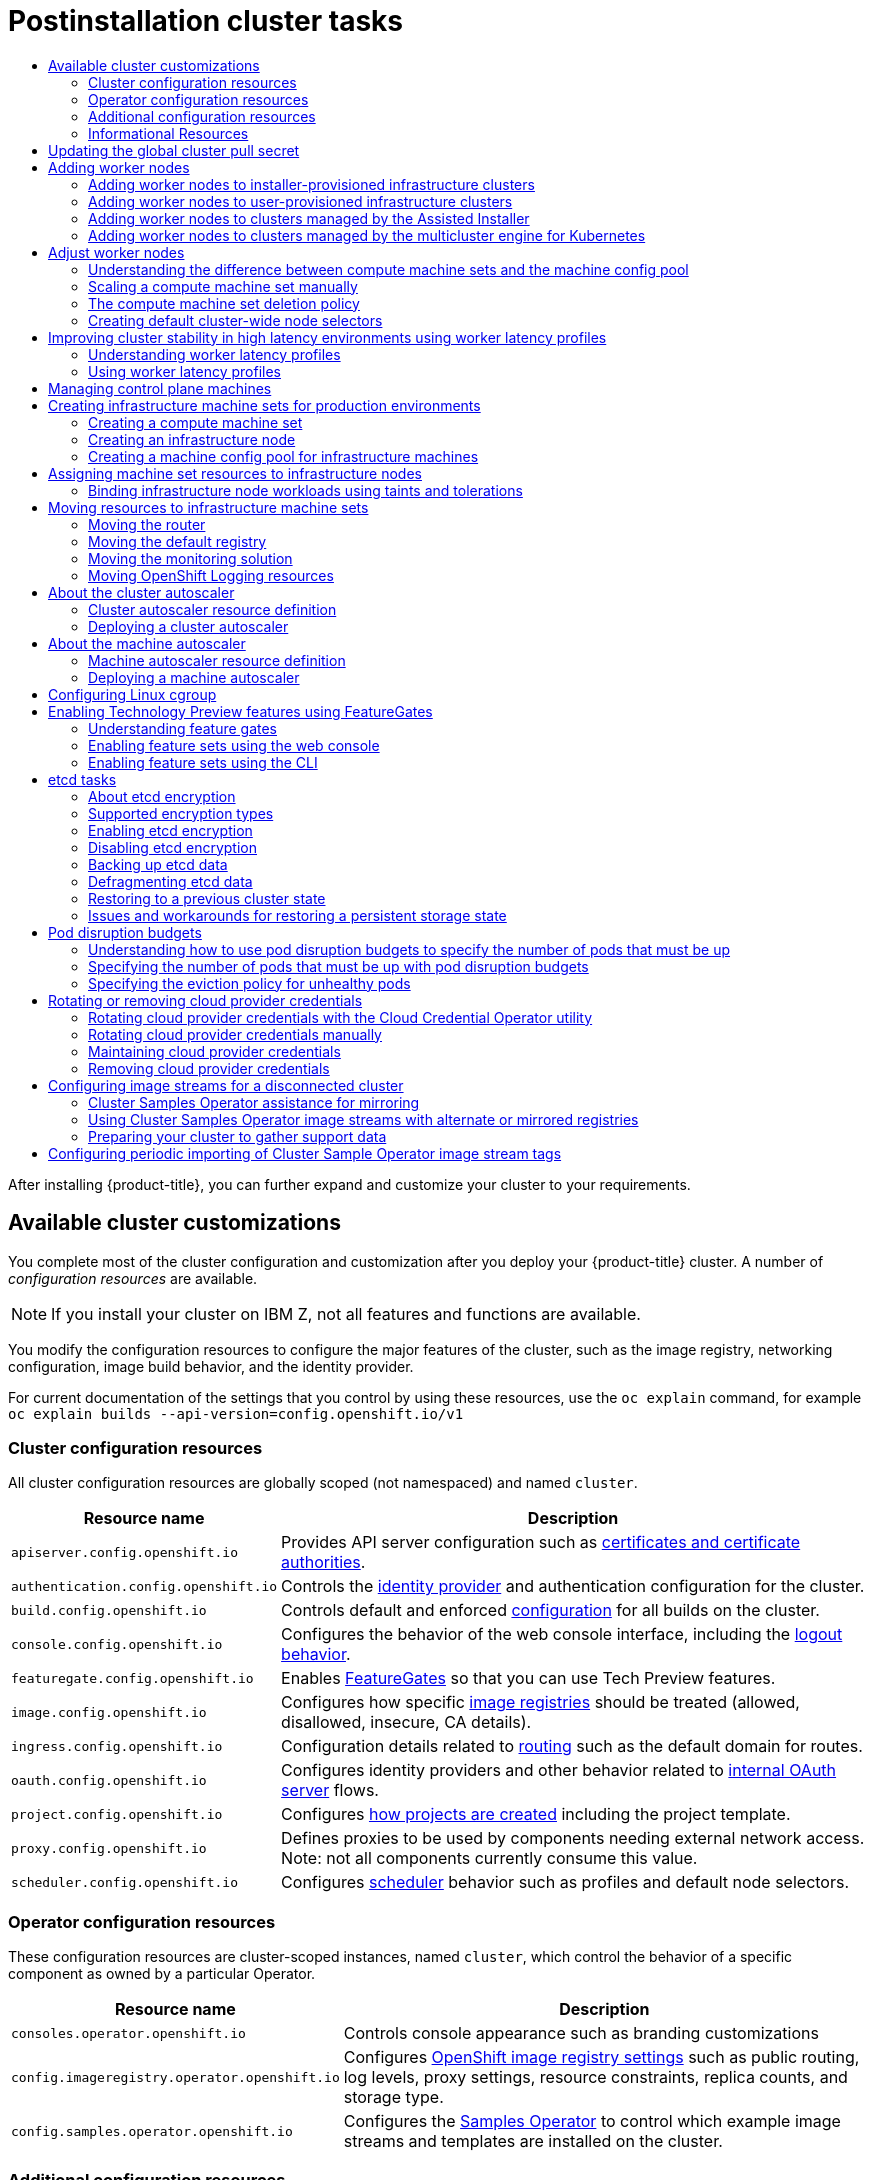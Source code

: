 :_mod-docs-content-type: ASSEMBLY
:context: post-install-cluster-tasks
[id="post-install-cluster-tasks"]
= Postinstallation cluster tasks
// The {product-title} attribute provides the context-sensitive name of the relevant OpenShift distribution, for example, "OpenShift Container Platform" or "OKD". The {product-version} attribute provides the product version relative to the distribution, for example "4.9".
// {product-title} and {product-version} are parsed when AsciiBinder queries the _distro_map.yml file in relation to the base branch of a pull request.
// See https://github.com/openshift/openshift-docs/blob/main/contributing_to_docs/doc_guidelines.adoc#product-name-and-version for more information on this topic.
// Other common attributes are defined in the following lines:
:data-uri:
:icons:
:experimental:
:toc: macro
:toc-title:
:imagesdir: images
:prewrap!:
:op-system-first: Red Hat Enterprise Linux CoreOS (RHCOS)
:op-system: RHCOS
:op-system-lowercase: rhcos
:op-system-base: RHEL
:op-system-base-full: Red Hat Enterprise Linux (RHEL)
:op-system-version: 8.x
:tsb-name: Template Service Broker
:kebab: image:kebab.png[title="Options menu"]
:rh-openstack-first: Red Hat OpenStack Platform (RHOSP)
:rh-openstack: RHOSP
:ai-full: Assisted Installer
:ai-version: 2.3
:cluster-manager-first: Red Hat OpenShift Cluster Manager
:cluster-manager: OpenShift Cluster Manager
:cluster-manager-url: link:https://console.redhat.com/openshift[OpenShift Cluster Manager Hybrid Cloud Console]
:cluster-manager-url-pull: link:https://console.redhat.com/openshift/install/pull-secret[pull secret from the Red Hat OpenShift Cluster Manager]
:insights-advisor-url: link:https://console.redhat.com/openshift/insights/advisor/[Insights Advisor]
:hybrid-console: Red Hat Hybrid Cloud Console
:hybrid-console-second: Hybrid Cloud Console
:oadp-first: OpenShift API for Data Protection (OADP)
:oadp-full: OpenShift API for Data Protection
:oc-first: pass:quotes[OpenShift CLI (`oc`)]
:product-registry: OpenShift image registry
:rh-storage-first: Red Hat OpenShift Data Foundation
:rh-storage: OpenShift Data Foundation
:rh-rhacm-first: Red Hat Advanced Cluster Management (RHACM)
:rh-rhacm: RHACM
:rh-rhacm-version: 2.8
:sandboxed-containers-first: OpenShift sandboxed containers
:sandboxed-containers-operator: OpenShift sandboxed containers Operator
:sandboxed-containers-version: 1.3
:sandboxed-containers-version-z: 1.3.3
:sandboxed-containers-legacy-version: 1.3.2
:cert-manager-operator: cert-manager Operator for Red Hat OpenShift
:secondary-scheduler-operator-full: Secondary Scheduler Operator for Red Hat OpenShift
:secondary-scheduler-operator: Secondary Scheduler Operator
// Backup and restore
:velero-domain: velero.io
:velero-version: 1.11
:launch: image:app-launcher.png[title="Application Launcher"]
:mtc-short: MTC
:mtc-full: Migration Toolkit for Containers
:mtc-version: 1.8
:mtc-version-z: 1.8.0
// builds (Valid only in 4.11 and later)
:builds-v2title: Builds for Red Hat OpenShift
:builds-v2shortname: OpenShift Builds v2
:builds-v1shortname: OpenShift Builds v1
//gitops
:gitops-title: Red Hat OpenShift GitOps
:gitops-shortname: GitOps
:gitops-ver: 1.1
:rh-app-icon: image:red-hat-applications-menu-icon.jpg[title="Red Hat applications"]
//pipelines
:pipelines-title: Red Hat OpenShift Pipelines
:pipelines-shortname: OpenShift Pipelines
:pipelines-ver: pipelines-1.12
:pipelines-version-number: 1.12
:tekton-chains: Tekton Chains
:tekton-hub: Tekton Hub
:artifact-hub: Artifact Hub
:pac: Pipelines as Code
//odo
:odo-title: odo
//OpenShift Kubernetes Engine
:oke: OpenShift Kubernetes Engine
//OpenShift Platform Plus
:opp: OpenShift Platform Plus
//openshift virtualization (cnv)
:VirtProductName: OpenShift Virtualization
:VirtVersion: 4.14
:KubeVirtVersion: v0.59.0
:HCOVersion: 4.14.0
:CNVNamespace: openshift-cnv
:CNVOperatorDisplayName: OpenShift Virtualization Operator
:CNVSubscriptionSpecSource: redhat-operators
:CNVSubscriptionSpecName: kubevirt-hyperconverged
:delete: image:delete.png[title="Delete"]
//distributed tracing
:DTProductName: Red Hat OpenShift distributed tracing platform
:DTShortName: distributed tracing platform
:DTProductVersion: 2.9
:JaegerName: Red Hat OpenShift distributed tracing platform (Jaeger)
:JaegerShortName: distributed tracing platform (Jaeger)
:JaegerVersion: 1.47.0
:OTELName: Red Hat OpenShift distributed tracing data collection
:OTELShortName: distributed tracing data collection
:OTELOperator: Red Hat OpenShift distributed tracing data collection Operator
:OTELVersion: 0.81.0
:TempoName: Red Hat OpenShift distributed tracing platform (Tempo)
:TempoShortName: distributed tracing platform (Tempo)
:TempoOperator: Tempo Operator
:TempoVersion: 2.1.1
//logging
:logging-title: logging subsystem for Red Hat OpenShift
:logging-title-uc: Logging subsystem for Red Hat OpenShift
:logging: logging subsystem
:logging-uc: Logging subsystem
//serverless
:ServerlessProductName: OpenShift Serverless
:ServerlessProductShortName: Serverless
:ServerlessOperatorName: OpenShift Serverless Operator
:FunctionsProductName: OpenShift Serverless Functions
//service mesh v2
:product-dedicated: Red Hat OpenShift Dedicated
:product-rosa: Red Hat OpenShift Service on AWS
:SMProductName: Red Hat OpenShift Service Mesh
:SMProductShortName: Service Mesh
:SMProductVersion: 2.4.4
:MaistraVersion: 2.4
//Service Mesh v1
:SMProductVersion1x: 1.1.18.2
//Windows containers
:productwinc: Red Hat OpenShift support for Windows Containers
// Red Hat Quay Container Security Operator
:rhq-cso: Red Hat Quay Container Security Operator
// Red Hat Quay
:quay: Red Hat Quay
:sno: single-node OpenShift
:sno-caps: Single-node OpenShift
//TALO and Redfish events Operators
:cgu-operator-first: Topology Aware Lifecycle Manager (TALM)
:cgu-operator-full: Topology Aware Lifecycle Manager
:cgu-operator: TALM
:redfish-operator: Bare Metal Event Relay
//Formerly known as CodeReady Containers and CodeReady Workspaces
:openshift-local-productname: Red Hat OpenShift Local
:openshift-dev-spaces-productname: Red Hat OpenShift Dev Spaces
// Factory-precaching-cli tool
:factory-prestaging-tool: factory-precaching-cli tool
:factory-prestaging-tool-caps: Factory-precaching-cli tool
:openshift-networking: Red Hat OpenShift Networking
// TODO - this probably needs to be different for OKD
//ifdef::openshift-origin[]
//:openshift-networking: OKD Networking
//endif::[]
// logical volume manager storage
:lvms-first: Logical volume manager storage (LVM Storage)
:lvms: LVM Storage
//Operator SDK version
:osdk_ver: 1.31.0
//Operator SDK version that shipped with the previous OCP 4.x release
:osdk_ver_n1: 1.28.0
//Next-gen (OCP 4.14+) Operator Lifecycle Manager, aka "v1"
:olmv1: OLM 1.0
:olmv1-first: Operator Lifecycle Manager (OLM) 1.0
:ztp-first: GitOps Zero Touch Provisioning (ZTP)
:ztp: GitOps ZTP
:3no: three-node OpenShift
:3no-caps: Three-node OpenShift
:run-once-operator: Run Once Duration Override Operator
// Web terminal
:web-terminal-op: Web Terminal Operator
:devworkspace-op: DevWorkspace Operator
:secrets-store-driver: Secrets Store CSI driver
:secrets-store-operator: Secrets Store CSI Driver Operator
//AWS STS
:sts-first: Security Token Service (STS)
:sts-full: Security Token Service
:sts-short: STS
//Cloud provider names
//AWS
:aws-first: Amazon Web Services (AWS)
:aws-full: Amazon Web Services
:aws-short: AWS
//GCP
:gcp-first: Google Cloud Platform (GCP)
:gcp-full: Google Cloud Platform
:gcp-short: GCP
//alibaba cloud
:alibaba: Alibaba Cloud
// IBM Cloud VPC
:ibmcloudVPCProductName: IBM Cloud VPC
:ibmcloudVPCRegProductName: IBM(R) Cloud VPC
// IBM Cloud
:ibm-cloud-bm: IBM Cloud Bare Metal (Classic)
:ibm-cloud-bm-reg: IBM Cloud(R) Bare Metal (Classic)
// IBM Power
:ibmpowerProductName: IBM Power
:ibmpowerRegProductName: IBM(R) Power
// IBM zSystems
:ibmzProductName: IBM Z
:ibmzRegProductName: IBM(R) Z
:linuxoneProductName: IBM(R) LinuxONE
//Azure
:azure-full: Microsoft Azure
:azure-short: Azure
//vSphere
:vmw-full: VMware vSphere
:vmw-short: vSphere
//Oracle
:oci-first: Oracle(R) Cloud Infrastructure
:oci: OCI
:ocvs-first: Oracle(R) Cloud VMware Solution (OCVS)
:ocvs: OCVS

toc::[]

After installing {product-title}, you can further expand and customize your cluster to your requirements.

[id="available_cluster_customizations"]
== Available cluster customizations

You complete most of the cluster configuration and customization after you deploy your {product-title} cluster. A number of _configuration resources_ are available.

[NOTE]
====
If you install your cluster on {ibmzProductName}, not all features and functions are available.
====

You modify the configuration resources to configure the major features of the
cluster, such as the image registry, networking configuration, image build
behavior, and the identity provider.

For current documentation of the settings that you control by using these resources, use
the `oc explain` command, for example `oc explain builds --api-version=config.openshift.io/v1`

[id="configuration-resources_{context}"]
=== Cluster configuration resources

All cluster configuration resources are globally scoped (not namespaced) and named `cluster`.
////
Config changes should not require coordinated changes between config resources, if you find
yourself struggling to update these docs to explain coordinated changes, please reach out
to @api-approvers (github) or #forum-api-review (slack).
////

[cols="2a,8a",options="header"]
|===
|Resource name
|Description

|`apiserver.config.openshift.io`
|Provides API server configuration such as xref:../security/certificates/api-server.adoc#api-server-certificates[certificates and certificate authorities].

|`authentication.config.openshift.io`
|Controls the xref:../authentication/understanding-identity-provider.adoc#understanding-identity-provider[identity provider] and authentication configuration for the cluster.

|`build.config.openshift.io`
|Controls default and enforced xref:../cicd/builds/build-configuration.adoc#build-configuration[configuration] for all builds on the cluster.

|`console.config.openshift.io`
|Configures the behavior of the web console interface, including the xref:../web_console/configuring-web-console.adoc#configuring-web-console[logout behavior].

|`featuregate.config.openshift.io`
|Enables xref:../nodes/clusters/nodes-cluster-enabling-features.adoc#nodes-cluster-enabling[FeatureGates]
so that you can use Tech Preview features.

|`image.config.openshift.io`
|Configures how specific xref:../openshift_images/image-configuration.adoc#image-configuration[image registries] should be treated (allowed, disallowed, insecure, CA details).

|`ingress.config.openshift.io`
|Configuration details related to xref:../networking/ingress-operator.adoc#nw-installation-ingress-config-asset_configuring-ingress[routing] such as the default domain for routes.

|`oauth.config.openshift.io`
|Configures identity providers and other behavior related to xref:../authentication/configuring-internal-oauth.adoc#configuring-internal-oauth[internal OAuth server] flows.

|`project.config.openshift.io`
|Configures xref:../applications/projects/configuring-project-creation.adoc#configuring-project-creation[how projects are created] including the project template.

|`proxy.config.openshift.io`
|Defines proxies to be used by components needing external network access.  Note: not all components currently consume this value.

|`scheduler.config.openshift.io`
|Configures xref:../nodes/scheduling/nodes-scheduler-profiles.adoc#nodes-scheduler-profiles[scheduler] behavior such as profiles and default node selectors.

|===

[id="operator-configuration-resources_{context}"]
=== Operator configuration resources

These configuration resources are cluster-scoped instances, named `cluster`, which control the behavior of a specific component as
owned by a particular Operator.

[cols="2a,8a",options="header"]
|===
|Resource name
|Description

|`consoles.operator.openshift.io`
|Controls console appearance such as branding customizations

|`config.imageregistry.operator.openshift.io`
|Configures xref:../registry/configuring-registry-operator.adoc#registry-operator-configuration-resource-overview_configuring-registry-operator[{product-registry} settings] such as public routing, log levels, proxy settings, resource constraints, replica counts, and storage type.

|`config.samples.operator.openshift.io`
|Configures the
xref:../openshift_images/configuring-samples-operator.adoc#configuring-samples-operator[Samples Operator]
to control which example image streams and templates are installed on the cluster.

|===


[id="additional-configuration-resources_{context}"]
=== Additional configuration resources

These configuration resources represent a single instance of a particular component. In some cases, you can request multiple
instances by creating multiple instances of the resource. In other cases, the Operator can use only a specific
resource instance name in a specific namespace. Reference the component-specific
documentation for details on how and when you can create additional resource instances.

[cols="2a,2a,2a,8a",options="header"]
|===
|Resource name
|Instance name
|Namespace
|Description

|`alertmanager.monitoring.coreos.com`
|`main`
|`openshift-monitoring`
|Controls the xref:../monitoring/managing-alerts.adoc#managing-alerts[Alertmanager] deployment parameters.

|`ingresscontroller.operator.openshift.io`
|`default`
|`openshift-ingress-operator`
|Configures xref:../networking/ingress-operator.adoc#configuring-ingress[Ingress Operator] behavior such as domain, number of replicas, certificates, and controller placement.

|===


[id="informational-resources_{context}"]
=== Informational Resources

You use these resources to retrieve information about the cluster. Some configurations might require you to edit these resources directly.

[cols="2a,2a,8a",options="header"]
|===
|Resource name|Instance name|Description

|`clusterversion.config.openshift.io`
|`version`
|In {product-title} {product-version}, you must not customize the `ClusterVersion`
resource for production clusters. Instead, follow the process to
xref:../updating/updating_a_cluster/updating-cluster-web-console.adoc#updating-cluster-web-console[update a cluster].

|`dns.config.openshift.io`
|`cluster`
|You cannot modify the DNS settings for your cluster. You can
xref:../networking/dns-operator.adoc#dns-operator[view the DNS Operator status].

|`infrastructure.config.openshift.io`
|`cluster`
|Configuration details allowing the cluster to interact with its cloud provider.

|`network.config.openshift.io`
|`cluster`
|You cannot modify your cluster networking after installation. To customize your network, follow the process to
xref:../installing/installing_aws/installing-aws-network-customizations.adoc#installing-aws-network-customizations[customize networking during installation].

|===

:leveloffset: +1

// Module included in the following assemblies:
// * openshift_images/managing_images/using-image-pull-secrets.adoc
// * post_installation_configuration/cluster-tasks.adoc
// * updating/updating_a_cluster/updating_disconnected_cluster/disconnected-update-osus.adoc
// * support/remote_health_monitoring/opting-out-of-remote-health-reporting.adoc
//
// Not included, but linked to from:
// * operators/admin/olm-managing-custom-catalogs.adoc


:_mod-docs-content-type: PROCEDURE
[id="images-update-global-pull-secret_{context}"]
= Updating the global cluster pull secret

You can update the global pull secret for your cluster by either replacing the current pull secret or appending a new pull secret.

The procedure is required when users use a separate registry to store images than the registry used during installation.


.Prerequisites

* You have access to the cluster as a user with the `cluster-admin` role.

.Procedure
. Optional: To append a new pull secret to the existing pull secret, complete the following steps:

.. Enter the following command to download the pull secret:
+
[source,terminal]
----
$ oc get secret/pull-secret -n openshift-config --template='{{index .data ".dockerconfigjson" | base64decode}}' ><pull_secret_location> <1>
----
<1> Provide the path to the pull secret file.

.. Enter the following command to add the new pull secret:
+
[source,terminal]
----
$ oc registry login --registry="<registry>" \ <1>
--auth-basic="<username>:<password>" \ <2>
--to=<pull_secret_location> <3>
----
<1> Provide the new registry. You can include multiple repositories within the same registry, for example: `--registry="<registry/my-namespace/my-repository>"`.
<2> Provide the credentials of the new registry.
<3> Provide the path to the pull secret file.
+
Alternatively, you can perform a manual update to the pull secret file.

. Enter the following command to update the global pull secret for your cluster:
+
[source,terminal]
----
$ oc set data secret/pull-secret -n openshift-config --from-file=.dockerconfigjson=<pull_secret_location> <1>
----
<1> Provide the path to the new pull secret file.
+
This update is rolled out to all nodes, which can take some time depending on the size of your cluster.
+
[NOTE]
====
As of {product-title} 4.7.4, changes to the global pull secret no longer trigger a node drain or reboot.
====
//Also referred to as the cluster-wide pull secret.



:leveloffset!:

[id="adding-worker-nodes_{context}"]
== Adding worker nodes

After you deploy your {product-title} cluster, you can add worker nodes to scale cluster resources. There are different ways you can add worker nodes depending on the installation method and the environment of your cluster.

=== Adding worker nodes to installer-provisioned infrastructure clusters

For installer-provisioned infrastructure clusters, you can manually or automatically scale the `MachineSet` object to match the number of available bare-metal hosts.

To add a bare-metal host, you must configure all network prerequisites, configure an associated `baremetalhost` object, then provision the worker node to the cluster. You can add a bare-metal host manually or by using the web console.

* xref:../scalability_and_performance/managing-bare-metal-hosts.adoc#adding-bare-metal-host-to-cluster-using-web-console_managing-bare-metal-hosts[Adding worker nodes using the web console]

* xref:../scalability_and_performance/managing-bare-metal-hosts.adoc#adding-bare-metal-host-to-cluster-using-yaml_managing-bare-metal-hosts[Adding worker nodes using YAML in the web console]

* xref:../installing/installing_bare_metal_ipi/ipi-install-expanding-the-cluster.adoc#preparing-the-bare-metal-node_ipi-install-expanding[Manually adding a worker node to an installer-provisioned infrastructure cluster]

=== Adding worker nodes to user-provisioned infrastructure clusters

For user-provisioned infrastructure clusters, you can add worker nodes by using a {op-system-base} or {op-system} ISO image and connecting it to your cluster using cluster Ignition config files. For RHEL worker nodes, the following example uses Ansible playbooks to add worker nodes to the cluster. For RHCOS worker nodes, the following example uses an ISO image and network booting to add worker nodes to the cluster.

* xref:../post_installation_configuration/node-tasks.adoc#post-install-config-adding-fcos-compute[Adding RHCOS worker nodes to a user-provisioned infrastructure cluster]

* xref:../post_installation_configuration/node-tasks.adoc#post-install-config-adding-rhel-compute[Adding RHEL worker nodes to a user-provisioned infrastructure cluster]

=== Adding worker nodes to clusters managed by the Assisted Installer

For clusters managed by the Assisted Installer, you can add worker nodes by using the {cluster-manager-first} console, the Assisted Installer REST API or you can manually add worker nodes using an ISO image and cluster Ignition config files.

* xref:../nodes/nodes/nodes-sno-worker-nodes.adoc#sno-adding-worker-nodes-to-sno-clusters_add-workers[Adding worker nodes using the OpenShift Cluster Manager]

* xref:../nodes/nodes/nodes-sno-worker-nodes.adoc#adding-worker-nodes-using-the-assisted-installer-api[Adding worker nodes using the Assisted Installer REST API]

* xref:../nodes/nodes/nodes-sno-worker-nodes.adoc#sno-adding-worker-nodes-to-single-node-clusters-manually_add-workers[Manually adding worker nodes to a SNO cluster]

=== Adding worker nodes to clusters managed by the multicluster engine for Kubernetes

For clusters managed by the multicluster engine for Kubernetes, you can add worker nodes by using the dedicated multicluster engine console.

* link:https://access.redhat.com/documentation/en-us/red_hat_advanced_cluster_management_for_kubernetes/2.8/html/clusters/cluster_mce_overview#scale-hosts-infrastructure-env[Scaling hosts to an infrastructure environment]

////
[id="default-crds_{context}"]
== Custom resources

A number of Custom Resource Definitions (CRDs) are available for you to use to
further tune your {product-title} deployment. You can deploy Custom Resources
that are based on many of these CRDs to add more functionality to your
{product-title} cluster.

.Default CRDs
[cols="2a,2a,8a,2a,2a",options="header"]
|===
|Name
|Group
|Description
|Namespaced
|Can deploy CR


|Alertmanager
|monitoring.coreos.com
|
|Namespaced
|

|Authentication
|config.openshift.io
|
|Global
|

|Build
|config.openshift.io
|
|Global
|

|CatalogSourceConfig
|operators.coreos.com
|
|Namespaced
|

|CatalogSource
|operators.coreos.com
|
|Namespaced
|

|ClusterAutoscaler
|autoscaling.openshift.io
|
|Global
|Yes

|ClusterDNS
|dns.openshift.io
|
|Global
|

|IngressController
|operator.openshift.io
|
|Namespaced
|

|ClusterNetwork
|network.openshift.io
|
|Global
|

|ClusterOperator
|config.openshift.io
|
|Global
|

|ClusterOperator
|operatorstatus.openshift.io
|
|Namespaced
|

|Cluster
|machine.openshift.io
|
|Namespaced
|

|ClusterServiceVersion
|operators.coreos.com
|
|Namespaced
|

|ClusterVersion
|config.openshift.io
|
|Global
|

|Config
|imageregistry.operator.openshift.io
|
|Global
|

|Config
|samples.operator.openshift.io
|
|Global
|

|Console
|console.config.openshift.io
|The top-level configuration for the web console.
|Namespaced
|The console CR is created by default with more or less empty values. It honors
new values. If it is deleted, it recreates automatically.

|ControllerConfig
|machineconfiguration.openshift.io
|
|Global
|

|CredentialsRequest
|cloudcredential.openshift.io
|
|Namespaced
|

|DNS
|config.openshift.io
|
|Global
|

|EgressNetworkPolicy
|network.openshift.io
|
|Namespaced
|

|HostSubnet
|network.openshift.io
|
|Global
|

|Image
|config.openshift.io
|
|Global
|

|Infrastructure
|config.openshift.io
|
|Global
|

|Ingress
|config.openshift.io
|
|Global
|

|InstallPlan
|operators.coreos.com
|
|Namespaced
|

|KubeControllerManager
|operator.openshift.io
|
|Global
|

|KubeletConfig
|machineconfiguration.openshift.io
|
|Global
|

|MachineAutoscaler
|autoscaling.openshift.io
|
|Namespaced
|Yes

|MachineClass
|machine.openshift.io
|
|Namespaced
|

|MachineConfigPool
|machineconfiguration.openshift.io
|
|Global
|

|MachineConfig
|machineconfiguration.openshift.io
|
|Global
|

|MachineDeployment
|machine.openshift.io
|
|Namespaced
|

|MachineHealthCheck
|healthchecking.openshift.io
|
|Namespaced
|

|Machine
|machine.openshift.io
|
|Namespaced
|

|MachineSet
|machine.openshift.io
|
|Namespaced
|

|MCOConfig
|machineconfiguration.openshift.io
|
|Global
|

|NetNamespace
|network.openshift.io
|
|Global
|

|NetworkAttachmentDefinition
|k8s.cni.cncf.io
|
|Namespaced
|

|NetworkConfig
|networkoperator.openshift.io
|
|Global
|

|Network
|config.openshift.io
|
|Global
|

|OAuth
|config.openshift.io
|
|Global
|

|OpenShiftAPIServer
|operator.openshift.io
|
|Global
|

|OpenShiftControllerManagerOperatorConfig
|openshiftcontrollermanager.operator.openshift.io
|
|Global
|

|OperatorGroup
|operators.coreos.com
|
|Namespaced
|

|Project
|config.openshift.io
|
|Global
|

|Prometheus
|monitoring.coreos.com
|
|Namespaced
|

|PrometheusRule
|monitoring.coreos.com
|
|Namespaced
|

|ServiceCertSignerOperatorConfig
|servicecertsigner.config.openshift.io
|
|Global
|

|ServiceMonitor
|monitoring.coreos.com
|
|Namespaced
|

|Subscription
|operators.coreos.com
|
|Namespaced
|

|===
////

[id="post-install-adjust-worker-nodes"]
== Adjust worker nodes
If you incorrectly sized the worker nodes during deployment, adjust them by creating one or more new compute machine sets, scale them up, then scale the original compute machine set down before removing them.

:leveloffset: +2

// Module included in the following assemblies:
//
// * post_installation_configuration/node-tasks.adoc
// * post_installation_configuration/cluster-tasks.adoc


:_mod-docs-content-type: CONCEPT
[id="differences-between-machinesets-and-machineconfigpool_{context}"]
= Understanding the difference between compute machine sets and the machine config pool

`MachineSet` objects describe {product-title} nodes with respect to the cloud or machine provider.

The `MachineConfigPool` object allows `MachineConfigController` components to define and provide the status of machines in the context of upgrades.

The `MachineConfigPool` object allows users to configure how upgrades are rolled out to the {product-title} nodes in the machine config pool.

The `NodeSelector` object can be replaced with a reference to the `MachineSet` object.

:leveloffset!:

:leveloffset: +2

// Module included in the following assemblies:
//
// * machine_management/manually-scaling-machineset.adoc
// * post_installation_configuration/cluster-tasks.adoc
// * windows_containers/scheduling-windows-workloads.adoc

:_mod-docs-content-type: PROCEDURE
[id="machineset-manually-scaling_{context}"]
= Scaling a compute machine set manually

To add or remove an instance of a machine in a compute machine set, you can manually scale the compute machine set.

This guidance is relevant to fully automated, installer-provisioned infrastructure installations. Customized, user-provisioned infrastructure installations do not have compute machine sets.

.Prerequisites

* Install an {product-title} cluster and the `oc` command line.
* Log in to  `oc` as a user with `cluster-admin` permission.

.Procedure

. View the compute machine sets that are in the cluster by running the following command:
+
[source,terminal]
----
$ oc get machinesets -n openshift-machine-api
----
+
The compute machine sets are listed in the form of `<clusterid>-worker-<aws-region-az>`.

. View the compute machines that are in the cluster by running the following command:
+
[source,terminal]
----
$ oc get machine -n openshift-machine-api
----

. Set the annotation on the compute machine that you want to delete by running the following command:
+
[source,terminal]
----
$ oc annotate machine/<machine_name> -n openshift-machine-api machine.openshift.io/delete-machine="true"
----

. Scale the compute machine set by running one of the following commands:
+
[source,terminal]
----
$ oc scale --replicas=2 machineset <machineset> -n openshift-machine-api
----
+
Or:
+
[source,terminal]
----
$ oc edit machineset <machineset> -n openshift-machine-api
----
+
[TIP]
====
You can alternatively apply the following YAML to scale the compute machine set:

[source,yaml]
----
apiVersion: machine.openshift.io/v1beta1
kind: MachineSet
metadata:
  name: <machineset>
  namespace: openshift-machine-api
spec:
  replicas: 2
----
====
+
You can scale the compute machine set up or down. It takes several minutes for the new machines to be available.
+
[IMPORTANT]
====
By default, the machine controller tries to drain the node that is backed by the machine until it succeeds. In some situations, such as with a misconfigured pod disruption budget, the drain operation might not be able to succeed. If the drain operation fails, the machine controller cannot proceed removing the machine.

You can skip draining the node by annotating `machine.openshift.io/exclude-node-draining` in a specific machine.
====

.Verification

* Verify the deletion of the intended machine by running the following command:
+
[source,terminal]
----
$ oc get machines
----

:leveloffset!:

:leveloffset: +2

// Module included in the following assemblies:
//
// * machine_management/manually-scaling-machineset.adoc
// * post_installation_configuration/cluster-tasks.adoc

[id="machineset-delete-policy_{context}"]
= The compute machine set deletion policy

`Random`, `Newest`, and `Oldest` are the three supported deletion options. The default is `Random`, meaning that random machines are chosen and deleted when scaling compute machine sets down. The deletion policy can be set according to the use case by modifying the particular compute machine set:

[source,yaml]
----
spec:
  deletePolicy: <delete_policy>
  replicas: <desired_replica_count>
----

Specific machines can also be prioritized for deletion by adding the annotation `machine.openshift.io/delete-machine=true` to the machine of interest, regardless of the deletion policy.

[IMPORTANT]
====
By default, the {product-title} router pods are deployed on workers. Because the router is required to access some cluster resources, including the web console, do not scale the worker compute machine set to `0` unless you first relocate the router pods.
====

[NOTE]
====
Custom compute machine sets can be used for use cases requiring that services run on specific nodes and that those services are ignored by the controller when the worker compute machine sets are scaling down. This prevents service disruption.
====

:leveloffset!:

:leveloffset: +2

// Module included in the following assemblies:
//
// * nodes/nodes-scheduler-node-selector.adoc

:_mod-docs-content-type: PROCEDURE
[id="nodes-scheduler-node-selectors-cluster_{context}"]
= Creating default cluster-wide node selectors

You can use default cluster-wide node selectors on pods together with labels on nodes to constrain all pods created in a cluster to specific nodes.

With cluster-wide node selectors, when you create a pod in that cluster, {product-title} adds the default node selectors to the pod and schedules
the pod on nodes with matching labels.

You configure cluster-wide node selectors by editing the Scheduler Operator custom resource (CR). You add labels to a node, a compute machine set, or a machine config. Adding the label to the compute machine set ensures that if the node or machine goes down, new nodes have the label. Labels added to a node or machine config do not persist if the node or machine goes down.

[NOTE]
====
You can add additional key/value pairs to a pod. But you cannot add a different value for a default key.
====

.Procedure

To add a default cluster-wide node selector:

. Edit the Scheduler Operator CR to add the default cluster-wide node selectors:
+
[source,terminal]
----
$ oc edit scheduler cluster
----
+
.Example Scheduler Operator CR with a node selector
[source,yaml]
----
apiVersion: config.openshift.io/v1
kind: Scheduler
metadata:
  name: cluster
...
spec:
  defaultNodeSelector: type=user-node,region=east <1>
  mastersSchedulable: false
----
<1> Add a node selector with the appropriate `<key>:<value>` pairs.
+
After making this change, wait for the pods in the `openshift-kube-apiserver` project to redeploy. This can take several minutes. The default cluster-wide node selector does not take effect until the pods redeploy.

. Add labels to a node by using a compute machine set or editing the node directly:

* Use a compute machine set to add labels to nodes managed by the compute machine set when a node is created:

.. Run the following command to add labels to a `MachineSet` object:
+
[source,terminal]
----
$ oc patch MachineSet <name> --type='json' -p='[{"op":"add","path":"/spec/template/spec/metadata/labels", "value":{"<key>"="<value>","<key>"="<value>"}}]'  -n openshift-machine-api <1>
----
<1> Add a `<key>/<value>` pair for each label.
+
For example:
+
[source,terminal]
----
$ oc patch MachineSet ci-ln-l8nry52-f76d1-hl7m7-worker-c --type='json' -p='[{"op":"add","path":"/spec/template/spec/metadata/labels", "value":{"type":"user-node","region":"east"}}]'  -n openshift-machine-api
----
+
[TIP]
====
You can alternatively apply the following YAML to add labels to a compute machine set:

[source,yaml]
----
apiVersion: machine.openshift.io/v1beta1
kind: MachineSet
metadata:
  name: <machineset>
  namespace: openshift-machine-api
spec:
  template:
    spec:
      metadata:
        labels:
          region: "east"
          type: "user-node"
----
====

.. Verify that the labels are added to the `MachineSet` object by using the `oc edit` command:
+
For example:
+
[source,terminal]
----
$ oc edit MachineSet abc612-msrtw-worker-us-east-1c -n openshift-machine-api
----
+
.Example `MachineSet` object
[source,yaml]
----
apiVersion: machine.openshift.io/v1beta1
kind: MachineSet
  ...
spec:
  ...
  template:
    metadata:
  ...
    spec:
      metadata:
        labels:
          region: east
          type: user-node
  ...
----

.. Redeploy the nodes associated with that compute machine set by scaling down to `0` and scaling up the nodes:
+
For example:
+
[source,terminal]
----
$ oc scale --replicas=0 MachineSet ci-ln-l8nry52-f76d1-hl7m7-worker-c -n openshift-machine-api
----
+
[source,terminal]
----
$ oc scale --replicas=1 MachineSet ci-ln-l8nry52-f76d1-hl7m7-worker-c -n openshift-machine-api
----

.. When the nodes are ready and available, verify that the label is added to the nodes by using the `oc get` command:
+
[source,terminal]
----
$ oc get nodes -l <key>=<value>
----
+
For example:
+
[source,terminal]
----
$ oc get nodes -l type=user-node
----
+
.Example output
[source,terminal]
----
NAME                                       STATUS   ROLES    AGE   VERSION
ci-ln-l8nry52-f76d1-hl7m7-worker-c-vmqzp   Ready    worker   61s   v1.27.3
----

* Add labels directly to a node:

.. Edit the `Node` object for the node:
+
[source,terminal]
----
$ oc label nodes <name> <key>=<value>
----
+
For example, to label a node:
+
[source,terminal]
----
$ oc label nodes ci-ln-l8nry52-f76d1-hl7m7-worker-b-tgq49 type=user-node region=east
----
+
[TIP]
====
You can alternatively apply the following YAML to add labels to a node:

[source,yaml]
----
kind: Node
apiVersion: v1
metadata:
  name: <node_name>
  labels:
    type: "user-node"
    region: "east"
----
====

.. Verify that the labels are added to the node using the `oc get` command:
+
[source,terminal]
----
$ oc get nodes -l <key>=<value>,<key>=<value>
----
+
For example:
+
[source,terminal]
----
$ oc get nodes -l type=user-node,region=east
----
+
.Example output
[source,terminal]
----
NAME                                       STATUS   ROLES    AGE   VERSION
ci-ln-l8nry52-f76d1-hl7m7-worker-b-tgq49   Ready    worker   17m   v1.27.3
----

:leveloffset!:

[id="post-worker-latency-profiles"]
== Improving cluster stability in high latency environments using worker latency profiles

// Text snippet included in the following modules:
//
// * nodes/clusters/nodes-cluster-worker-latency-profiles
// * nodes/edge/nodes-edge-remote-workers
// * post_installation_configuration/cluster-tasks
// * scalability_and_performance/scaling-worker-latency-profiles.adoc


:_mod-docs-content-type: SNIPPET

All nodes send heartbeats to the Kubernetes Controller Manager Operator (kube controller) in the {product-title} cluster every 10 seconds, by default. If the cluster does not receive heartbeats from a node, {product-title} responds using several default mechanisms.

For example, if the Kubernetes Controller Manager Operator loses contact with a node after a configured period:

. The node controller on the control plane updates the node health to `Unhealthy` and marks the node `Ready` condition as `Unknown`.

. In response, the scheduler stops scheduling pods to that node.

. The on-premise node controller adds a `node.kubernetes.io/unreachable` taint with a `NoExecute` effect to the node and schedules any pods on the node for eviction after five minutes, by default.

This behavior can cause problems if your network is prone to latency issues, especially if you have nodes at the network edge. In some cases, the Kubernetes Controller Manager Operator might not receive an update from a healthy node due to network latency. The Kubernetes Controller Manager Operator would then evict pods from the node even though the node is healthy. To avoid this problem, you can use _worker latency profiles_ to adjust the frequency that the kubelet and the Kubernetes Controller Manager Operator wait for status updates before taking action. These adjustments help to ensure that your cluster runs properly in the event that network latency between the control plane and the worker nodes is not optimal.

These worker latency profiles are three sets of parameters that are pre-defined with carefully tuned values that let you control the reaction of the cluster to latency issues  without needing to determine the best values manually.

:leveloffset: +2

// Module included in the following assemblies:
//
// * nodes/clusters/nodes-cluster-worker-latency-profiles
// * nodes/edge/nodes-edge-remote-workers. ??
// * post_installation_configuration/cluster-tasks ??

:_mod-docs-content-type: CONCEPT
[id="nodes-cluster-worker-latency-profiles-about_{context}"]
= Understanding worker latency profiles

Worker latency profiles are multiple sets of carefully-tuned values for the `node-status-update-frequency`, `node-monitor-grace-period`, `default-not-ready-toleration-seconds` and `default-unreachable-toleration-seconds` parameters. These parameters let you control the reaction of the cluster to latency issues without needing to determine the best values manually.

All worker latency profiles configure the following parameters:

--
* `node-status-update-frequency`. Specifies the amount of time in seconds that a kubelet updates its status to the Kubernetes Controller Manager Operator.
*  `node-monitor-grace-period`.  Specifies the amount of time in seconds that the Kubernetes Controller Manager Operator waits for an update from a kubelet before marking the node unhealthy and adding the `node.kubernetes.io/not-ready` or `node.kubernetes.io/unreachable` taint to the node.
* `default-not-ready-toleration-seconds`. Specifies the amount of time in seconds after marking a node unhealthy that the Kubernetes Controller Manager Operator waits before evicting pods from that node.
* `default-unreachable-toleration-seconds`. Specifies the amount of time in seconds after marking a node unreachable that the Kubernetes Controller Manager Operator waits before evicting pods from that node.
--

[IMPORTANT]
====
Manually modifying the `node-monitor-grace-period` parameter is not supported.
====

The following Operators monitor the changes to the worker latency profiles and respond accordingly:

* The Machine Config Operator (MCO) updates the `node-status-update-frequency` parameter on the worker nodes.
* The Kubernetes Controller Manager Operator updates the `node-monitor-grace-period` parameter on the control plane nodes.
* The Kubernetes API Server Operator updates the `default-not-ready-toleration-seconds` and `default-unreachable-toleration-seconds` parameters on the control plance nodes.

Although the default configuration works in most cases, {product-title} offers two other worker latency profiles for situations where the network is experiencing higher latency than usual. The three worker latency profiles are described in the following sections:

Default worker latency profile:: With the `Default` profile, each kubelet reports its node status to the Kubelet Controller Manager Operator (kube controller) every 10 seconds. The Kubelet Controller Manager Operator checks the kubelet for a status every 5 seconds.
+
The Kubernetes Controller Manager Operator waits 40 seconds for a status update before considering that node unhealthy. It marks the node with the `node.kubernetes.io/not-ready` or `node.kubernetes.io/unreachable` taint and evicts the pods on that node. If a pod on that node has the `NoExecute` toleration, the pod gets evicted in 300 seconds. If the pod has the `tolerationSeconds` parameter, the eviction waits for the period specified by that parameter.
+
[cols="2,1,2,1"]
|===
| Profile | Component | Parameter | Value

.4+| Default
| kubelet
| `node-status-update-frequency`
| 10s

| Kubelet Controller Manager
| `node-monitor-grace-period`
| 40s

| Kubernetes API Server
| `default-not-ready-toleration-seconds`
| 300s

| Kubernetes API Server
| `default-unreachable-toleration-seconds`
| 300s

|===

Medium worker latency profile:: Use the `MediumUpdateAverageReaction` profile if the network latency is slightly higher than usual.
+
The `MediumUpdateAverageReaction` profile reduces the frequency of kubelet updates to 20 seconds and changes the period that the Kubernetes Controller Manager Operator waits for those updates to 2 minutes. The pod eviction period for a pod on that node is reduced to 60 seconds. If the pod has the `tolerationSeconds` parameter, the eviction waits for the period specified by that parameter.
+
The Kubernetes Controller Manager Operator waits for 2 minutes to consider a node unhealthy. In another minute, the eviction process starts.
+
[cols="2,1,2,1"]
|===
| Profile | Component | Parameter | Value

.4+| MediumUpdateAverageReaction
| kubelet
| `node-status-update-frequency`
| 20s

| Kubelet Controller Manager
| `node-monitor-grace-period`
| 2m

| Kubernetes API Server
| `default-not-ready-toleration-seconds`
| 60s

| Kubernetes API Server
| `default-unreachable-toleration-seconds`
| 60s

|===

Low worker latency profile:: Use the `LowUpdateSlowReaction` profile if the network latency is extremely high.
+
The `LowUpdateSlowReaction` profile reduces the frequency of kubelet updates to 1 minute and changes the period that the Kubernetes Controller Manager Operator waits for those updates to 5 minutes. The pod eviction period for a pod on that node is reduced to 60 seconds. If the pod has the `tolerationSeconds` parameter, the eviction waits for the period specified by that parameter.
+
The Kubernetes Controller Manager Operator waits for 5 minutes to consider a node unhealthy. In another minute, the eviction process starts.
+
[cols="2,1,2,1"]
|===
| Profile | Component | Parameter | Value

.4+| LowUpdateSlowReaction
| kubelet
| `node-status-update-frequency`
| 1m

| Kubelet Controller Manager
| `node-monitor-grace-period`
| 5m

| Kubernetes API Server
| `default-not-ready-toleration-seconds`
| 60s

| Kubernetes API Server
| `default-unreachable-toleration-seconds`
| 60s

|===

:leveloffset!:

:leveloffset: +2

// Module included in the following assemblies:
//
// * nodes/clusters/nodes-cluster-worker-latency-profiles
// * Need to determine if these are good locations:
// * nodes/edge/nodes-edge-remote-workers
// * post_installation_configuration/cluster-tasks

:_mod-docs-content-type: PROCEDURE
[id="nodes-cluster-worker-latency-profiles-using_{context}"]
= Using worker latency profiles

To implement a worker latency profile to deal with network latency, edit the `node.config` object to add the name of the profile. You can change the profile at any time as latency increases or decreases.

You must move one worker latency profile at a time. For example, you cannot move directly from the `Default` profile to the `LowUpdateSlowReaction` worker latency profile. You must move from the `default` worker latency profile to the `MediumUpdateAverageReaction` profile first, then to `LowUpdateSlowReaction`. Similarly, when returning to the default profile, you must move from the low profile to the medium profile first, then to the default.

[NOTE]
====
You can also configure worker latency profiles upon installing an {product-title} cluster.
====

.Procedure

To move from the default worker latency profile:

. Move to the medium worker latency profile:

.. Edit the `node.config` object:
+
[source,terminal]
----
$ oc edit nodes.config/cluster
----

.. Add `spec.workerLatencyProfile: MediumUpdateAverageReaction`:
+
.Example `node.config` object
[source,yaml]
----
apiVersion: config.openshift.io/v1
kind: Node
metadata:
  annotations:
    include.release.openshift.io/ibm-cloud-managed: "true"
    include.release.openshift.io/self-managed-high-availability: "true"
    include.release.openshift.io/single-node-developer: "true"
    release.openshift.io/create-only: "true"
  creationTimestamp: "2022-07-08T16:02:51Z"
  generation: 1
  name: cluster
  ownerReferences:
  - apiVersion: config.openshift.io/v1
    kind: ClusterVersion
    name: version
    uid: 36282574-bf9f-409e-a6cd-3032939293eb
  resourceVersion: "1865"
  uid: 0c0f7a4c-4307-4187-b591-6155695ac85b
spec:
  workerLatencyProfile: MediumUpdateAverageReaction <1>

# ...
----
<1> Specifies the medium worker latency policy.
+
Scheduling on each worker node is disabled as the change is being applied.

. Optional: Move to the low worker latency profile:

.. Edit the `node.config` object:
+
[source,terminal]
----
$ oc edit nodes.config/cluster
----

.. Change the `spec.workerLatencyProfile` value to `LowUpdateSlowReaction`:
+
.Example `node.config` object
[source,yaml]
----
apiVersion: config.openshift.io/v1
kind: Node
metadata:
  annotations:
    include.release.openshift.io/ibm-cloud-managed: "true"
    include.release.openshift.io/self-managed-high-availability: "true"
    include.release.openshift.io/single-node-developer: "true"
    release.openshift.io/create-only: "true"
  creationTimestamp: "2022-07-08T16:02:51Z"
  generation: 1
  name: cluster
  ownerReferences:
  - apiVersion: config.openshift.io/v1
    kind: ClusterVersion
    name: version
    uid: 36282574-bf9f-409e-a6cd-3032939293eb
  resourceVersion: "1865"
  uid: 0c0f7a4c-4307-4187-b591-6155695ac85b
spec:
  workerLatencyProfile: LowUpdateSlowReaction <1>

# ...
----
<1> Specifies to use the low worker latency policy.
+
Scheduling on each worker node is disabled as the change is being applied.

.Verification

* When all nodes return to the `Ready` condition, you can use the following command to look in the Kubernetes Controller Manager to ensure it was applied:
+
[source,terminal]
----
$ oc get KubeControllerManager -o yaml | grep -i workerlatency -A 5 -B 5
----
+
.Example output
[source,terminal]
----
# ...
    - lastTransitionTime: "2022-07-11T19:47:10Z"
      reason: ProfileUpdated
      status: "False"
      type: WorkerLatencyProfileProgressing
    - lastTransitionTime: "2022-07-11T19:47:10Z" <1>
      message: all static pod revision(s) have updated latency profile
      reason: ProfileUpdated
      status: "True"
      type: WorkerLatencyProfileComplete
    - lastTransitionTime: "2022-07-11T19:20:11Z"
      reason: AsExpected
      status: "False"
      type: WorkerLatencyProfileDegraded
    - lastTransitionTime: "2022-07-11T19:20:36Z"
      status: "False"
# ...
----
<1> Specifies that the profile is applied and active.

To change the medium profile to default or change the default to medium, edit the `node.config` object and set the `spec.workerLatencyProfile` parameter to the appropriate value.


:leveloffset!:

[id="post-install-cpms-setup"]
== Managing control plane machines

xref:../machine_management/control_plane_machine_management/cpmso-about.adoc#cpmso-about[Control plane machine sets] provide management capabilities for control plane machines that are similar to what compute machine sets provide for compute machines. The availability and initial status of control plane machine sets on your cluster depend on your cloud provider and the version of {product-title} that you installed. For more information, see xref:../machine_management/control_plane_machine_management/cpmso-getting-started.adoc#cpmso-getting-started[Getting started with control plane machine sets].

[id="post-install-creating-infrastructure-machinesets-production"]
== Creating infrastructure machine sets for production environments

You can create a compute machine set to create machines that host only infrastructure components, such as the default router, the integrated container image registry, and components for cluster metrics and monitoring. These infrastructure machines are not counted toward the total number of subscriptions that are required to run the environment.

In a production deployment, it is recommended that you deploy at least three compute machine sets to hold infrastructure components. Both OpenShift Logging and {SMProductName} deploy Elasticsearch, which requires three instances to be installed on different nodes. Each of these nodes can be deployed to different availability zones for high availability. A configuration like this requires three different compute machine sets, one for each availability zone. In global Azure regions that do not have multiple availability zones, you can use availability sets to ensure high availability.

For information on infrastructure nodes and which components can run on infrastructure nodes, see xref:../machine_management/creating-infrastructure-machinesets.adoc#creating-infrastructure-machinesets[Creating infrastructure machine sets].

To create an infrastructure node, you can xref:../post_installation_configuration/cluster-tasks.adoc#machineset-creating_post-install-cluster-tasks[use a machine set], xref:../post_installation_configuration/cluster-tasks.adoc#creating-an-infra-node_post-install-cluster-tasks[assign a label to the nodes], or xref:../post_installation_configuration/cluster-tasks.adoc#creating-infra-machines_post-install-cluster-tasks[use a machine config pool].

For sample machine sets that you can use with these procedures, see xref:../machine_management/creating-infrastructure-machinesets.adoc#creating-infrastructure-machinesets-clouds[Creating machine sets for different clouds].

Applying a specific node selector to all infrastructure components causes {product-title} to xref:../post_installation_configuration/cluster-tasks.adoc#moving-resources-to-infrastructure-machinesets[schedule those workloads on nodes with that label].

:leveloffset: +2

// Module included in the following assemblies:
//
// * machine_management/creating-infrastructure-machinesets.adoc
// * machine_management/creating_machinesets/creating-machineset-aws.adoc
// * machine_management/creating_machinesets/creating-machineset-azure.adoc
// * machine_management/creating_machinesets/creating-machineset-azure-stack-hub.adoc
// * machine_management/creating_machinesets/creating-machineset-gcp.adoc
// * machine_management/creating_machinesets/creating-machineset-osp.adoc
// * machine_management/creating_machinesets/creating-machineset-vsphere.adoc
// * windows_containers/creating_windows_machinesets/creating-windows-machineset-aws.adoc
// * windows_containers/creating_windows_machinesets/creating-windows-machineset-azure.adoc
// * windows_containers/creating_windows_machinesets/creating-windows-machineset-vsphere.adoc
// * windows_containers/creating_windows_machinesets/creating-windows-machineset-gcp.adoc
// * post_installation_configuration/cluster-tasks.adoc
// * post_installation_configuration/installation-creating-aws-subnet-localzone.adoc
// * post_installation_configuration/aws-compute-edge-tasks.adoc


:_mod-docs-content-type: PROCEDURE
[id="machineset-creating_{context}"]
= Creating a compute machine set

In addition to the compute machine sets created by the installation program, you can create your own to dynamically manage the machine compute resources for specific workloads of your choice.


.Prerequisites

* Deploy an {product-title} cluster.
* Install the OpenShift CLI (`oc`).
* Log in to `oc` as a user with `cluster-admin` permission.

.Procedure

. Create a new YAML file that contains the compute machine set custom resource (CR) sample and is named `<file_name>.yaml`.
+
Ensure that you set the `<clusterID>` and `<role>` parameter values.

. Optional: If you are not sure which value to set for a specific field, you can check an existing compute machine set from your cluster.

.. To list the compute machine sets in your cluster, run the following command:
+
[source,terminal]
----
$ oc get machinesets -n openshift-machine-api
----
+
.Example output
[source,terminal]
----
NAME                                DESIRED   CURRENT   READY   AVAILABLE   AGE
agl030519-vplxk-worker-us-east-1a   1         1         1       1           55m
agl030519-vplxk-worker-us-east-1b   1         1         1       1           55m
agl030519-vplxk-worker-us-east-1c   1         1         1       1           55m
agl030519-vplxk-worker-us-east-1d   0         0                             55m
agl030519-vplxk-worker-us-east-1e   0         0                             55m
agl030519-vplxk-worker-us-east-1f   0         0                             55m
----

.. To view values of a specific compute machine set custom resource (CR), run the following command:
+
[source,terminal]
----
$ oc get machineset <machineset_name> \
  -n openshift-machine-api -o yaml
----
+
--
.Example output
[source,yaml]
----
apiVersion: machine.openshift.io/v1beta1
kind: MachineSet
metadata:
  labels:
    machine.openshift.io/cluster-api-cluster: <infrastructure_id> <1>
  name: <infrastructure_id>-<role> <2>
  namespace: openshift-machine-api
spec:
  replicas: 1
  selector:
    matchLabels:
      machine.openshift.io/cluster-api-cluster: <infrastructure_id>
      machine.openshift.io/cluster-api-machineset: <infrastructure_id>-<role>
  template:
    metadata:
      labels:
        machine.openshift.io/cluster-api-cluster: <infrastructure_id>
        machine.openshift.io/cluster-api-machine-role: <role>
        machine.openshift.io/cluster-api-machine-type: <role>
        machine.openshift.io/cluster-api-machineset: <infrastructure_id>-<role>
    spec:
      providerSpec: <3>
        ...
----
<1> The cluster infrastructure ID.
<2> A default node label.
+
[NOTE]
====
For clusters that have user-provisioned infrastructure, a compute machine set can only create `worker` and `infra` type machines.
====
<3> The values in the `<providerSpec>` section of the compute machine set CR are platform-specific. For more information about `<providerSpec>` parameters in the CR, see the sample compute machine set CR configuration for your provider.
--


. Create a `MachineSet` CR by running the following command:
+
[source,terminal]
----
$ oc create -f <file_name>.yaml
----


.Verification

* View the list of compute machine sets by running the following command:
+
[source,terminal]
----
$ oc get machineset -n openshift-machine-api
----
+
.Example output
[source,terminal]
----
NAME                                DESIRED   CURRENT   READY   AVAILABLE   AGE
agl030519-vplxk-infra-us-east-1a    1         1         1       1           11m
agl030519-vplxk-worker-us-east-1a   1         1         1       1           55m
agl030519-vplxk-worker-us-east-1b   1         1         1       1           55m
agl030519-vplxk-worker-us-east-1c   1         1         1       1           55m
agl030519-vplxk-worker-us-east-1d   0         0                             55m
agl030519-vplxk-worker-us-east-1e   0         0                             55m
agl030519-vplxk-worker-us-east-1f   0         0                             55m
----
+
When the new compute machine set is available, the `DESIRED` and `CURRENT` values match. If the compute machine set is not available, wait a few minutes and run the command again.



:leveloffset!:

:leveloffset: +2

// Module included in the following assemblies:
//
// * post_installation_configuration/cluster-tasks.adoc
// * machine_management/creating-infrastructure-machinesets.adoc
// * nodes/nodes/nodes-nodes-creating-infrastructure-nodes.adoc

:_mod-docs-content-type: PROCEDURE
[id="creating-an-infra-node_{context}"]
= Creating an infrastructure node

[IMPORTANT]
====
See Creating infrastructure machine sets for installer-provisioned infrastructure environments or for any cluster where the control plane nodes are managed by the machine API.
====

Requirements of the cluster dictate that infrastructure, also called `infra` nodes, be provisioned. The installer only provides provisions for control plane and worker nodes. Worker nodes can be designated as infrastructure nodes or application, also called `app`, nodes through labeling.

.Procedure

. Add a label to the worker node that you want to act as application node:
+
[source,terminal]
----
$ oc label node <node-name> node-role.kubernetes.io/app=""
----

. Add a label to the worker nodes that you want to act as infrastructure nodes:
+
[source,terminal]
----
$ oc label node <node-name> node-role.kubernetes.io/infra=""
----

. Check to see if applicable nodes now have the `infra` role and `app` roles:
+
[source,terminal]
----
$ oc get nodes
----

. Create a default cluster-wide node selector. The default node selector is applied to pods created in all namespaces. This creates an intersection with any existing node selectors on a pod, which additionally constrains the pod's selector.
+
[IMPORTANT]
====
If the default node selector key conflicts with the key of a pod's label, then the default node selector is not applied.

However, do not set a default node selector that might cause a pod to become unschedulable. For example, setting the default node selector to a specific node role, such as `node-role.kubernetes.io/infra=""`, when a pod's label is set to a different node role, such as `node-role.kubernetes.io/master=""`, can cause the pod to become unschedulable. For this reason, use caution when setting the default node selector to specific node roles.

You can alternatively use a project node selector to avoid cluster-wide node selector key conflicts.
====

.. Edit the `Scheduler` object:
+
[source,terminal]
----
$ oc edit scheduler cluster
----

.. Add the `defaultNodeSelector` field with the appropriate node selector:
+
[source,yaml]
----
apiVersion: config.openshift.io/v1
kind: Scheduler
metadata:
  name: cluster
spec:
  defaultNodeSelector: topology.kubernetes.io/region=us-east-1 <1>
# ...
----
<1> This example node selector deploys pods on nodes in the `us-east-1` region by default.

.. Save the file to apply the changes.

You can now move infrastructure resources to the newly labeled `infra` nodes.

:leveloffset!:

[role="_additional-resources"]
.Additional resources

* For information on how to configure project node selectors to avoid cluster-wide node selector key conflicts, see xref:../nodes/scheduling/nodes-scheduler-node-selectors.adoc#project-node-selectors_nodes-scheduler-node-selectors[Project node selectors].

:leveloffset: +2

// Module included in the following assemblies:
//
// * machine_management/creating-infrastructure-machinesets.adoc
// * post_installation_configuration/cluster-tasks.adoc

:_mod-docs-content-type: PROCEDURE
[id="creating-infra-machines_{context}"]
= Creating a machine config pool for infrastructure machines

If you need infrastructure machines to have dedicated configurations, you must create an infra pool.

.Procedure

. Add a label to the node you want to assign as the infra node with a specific label:
+
[source,terminal]
----
$ oc label node <node_name> <label>
----
+
[source,terminal]
----
$ oc label node ci-ln-n8mqwr2-f76d1-xscn2-worker-c-6fmtx node-role.kubernetes.io/infra=
----

. Create a machine config pool that contains both the worker role and your custom role as machine config selector:
+
[source,terminal]
----
$ cat infra.mcp.yaml
----
+
.Example output
[source,yaml]
----
apiVersion: machineconfiguration.openshift.io/v1
kind: MachineConfigPool
metadata:
  name: infra
spec:
  machineConfigSelector:
    matchExpressions:
      - {key: machineconfiguration.openshift.io/role, operator: In, values: [worker,infra]} <1>
  nodeSelector:
    matchLabels:
      node-role.kubernetes.io/infra: "" <2>
----
<1> Add the worker role and your custom role.
<2> Add the label you added to the node as a `nodeSelector`.
+
[NOTE]
====
Custom machine config pools inherit machine configs from the worker pool. Custom pools use any machine config targeted for the worker pool, but add the ability to also deploy changes that are targeted at only the custom pool. Because a custom pool inherits resources from the worker pool, any change to the worker pool also affects the custom pool.
====

. After you have the YAML file, you can create the machine config pool:
+
[source,terminal]
----
$ oc create -f infra.mcp.yaml
----

. Check the machine configs to ensure that the infrastructure configuration rendered successfully:
+
[source,terminal]
----
$ oc get machineconfig
----
+
.Example output
[source,terminal]
----
NAME                                                        GENERATEDBYCONTROLLER                      IGNITIONVERSION   CREATED
00-master                                                   365c1cfd14de5b0e3b85e0fc815b0060f36ab955   3.2.0             31d
00-worker                                                   365c1cfd14de5b0e3b85e0fc815b0060f36ab955   3.2.0             31d
01-master-container-runtime                                 365c1cfd14de5b0e3b85e0fc815b0060f36ab955   3.2.0             31d
01-master-kubelet                                           365c1cfd14de5b0e3b85e0fc815b0060f36ab955   3.2.0             31d
01-worker-container-runtime                                 365c1cfd14de5b0e3b85e0fc815b0060f36ab955   3.2.0             31d
01-worker-kubelet                                           365c1cfd14de5b0e3b85e0fc815b0060f36ab955   3.2.0             31d
99-master-1ae2a1e0-a115-11e9-8f14-005056899d54-registries   365c1cfd14de5b0e3b85e0fc815b0060f36ab955   3.2.0             31d
99-master-ssh                                                                                          3.2.0             31d
99-worker-1ae64748-a115-11e9-8f14-005056899d54-registries   365c1cfd14de5b0e3b85e0fc815b0060f36ab955   3.2.0             31d
99-worker-ssh                                                                                          3.2.0             31d
rendered-infra-4e48906dca84ee702959c71a53ee80e7             365c1cfd14de5b0e3b85e0fc815b0060f36ab955   3.2.0             23m
rendered-master-072d4b2da7f88162636902b074e9e28e            5b6fb8349a29735e48446d435962dec4547d3090   3.2.0             31d
rendered-master-3e88ec72aed3886dec061df60d16d1af            02c07496ba0417b3e12b78fb32baf6293d314f79   3.2.0             31d
rendered-master-419bee7de96134963a15fdf9dd473b25            365c1cfd14de5b0e3b85e0fc815b0060f36ab955   3.2.0             17d
rendered-master-53f5c91c7661708adce18739cc0f40fb            365c1cfd14de5b0e3b85e0fc815b0060f36ab955   3.2.0             13d
rendered-master-a6a357ec18e5bce7f5ac426fc7c5ffcd            365c1cfd14de5b0e3b85e0fc815b0060f36ab955   3.2.0             7d3h
rendered-master-dc7f874ec77fc4b969674204332da037            5b6fb8349a29735e48446d435962dec4547d3090   3.2.0             31d
rendered-worker-1a75960c52ad18ff5dfa6674eb7e533d            5b6fb8349a29735e48446d435962dec4547d3090   3.2.0             31d
rendered-worker-2640531be11ba43c61d72e82dc634ce6            5b6fb8349a29735e48446d435962dec4547d3090   3.2.0             31d
rendered-worker-4e48906dca84ee702959c71a53ee80e7            365c1cfd14de5b0e3b85e0fc815b0060f36ab955   3.2.0             7d3h
rendered-worker-4f110718fe88e5f349987854a1147755            365c1cfd14de5b0e3b85e0fc815b0060f36ab955   3.2.0             17d
rendered-worker-afc758e194d6188677eb837842d3b379            02c07496ba0417b3e12b78fb32baf6293d314f79   3.2.0             31d
rendered-worker-daa08cc1e8f5fcdeba24de60cd955cc3            365c1cfd14de5b0e3b85e0fc815b0060f36ab955   3.2.0             13d
----
+
You should see a new machine config, with the `rendered-infra-*` prefix.

. Optional: To deploy changes to a custom pool, create a machine config that uses the custom pool name as the label, such as `infra`. Note that this is not required and only shown for instructional purposes. In this manner, you can apply any custom configurations specific to only your infra nodes.
+
[NOTE]
====
After you create the new machine config pool, the MCO generates a new rendered config for that pool, and associated nodes of that pool reboot to apply the new configuration.
====

.. Create a machine config:
+
[source,terminal]
----
$ cat infra.mc.yaml
----
+
.Example output
[source,yaml]
----
apiVersion: machineconfiguration.openshift.io/v1
kind: MachineConfig
metadata:
  name: 51-infra
  labels:
    machineconfiguration.openshift.io/role: infra <1>
spec:
  config:
    ignition:
      version: 3.2.0
    storage:
      files:
      - path: /etc/infratest
        mode: 0644
        contents:
          source: data:,infra
----
<1> Add the label you added to the node as a `nodeSelector`.

..  Apply the machine config to the infra-labeled nodes:
+
[source,terminal]
----
$ oc create -f infra.mc.yaml
----

. Confirm that your new machine config pool is available:
+
[source,terminal]
----
$ oc get mcp
----
+
.Example output
[source,terminal]
----
NAME     CONFIG                                             UPDATED   UPDATING   DEGRADED   MACHINECOUNT   READYMACHINECOUNT   UPDATEDMACHINECOUNT   DEGRADEDMACHINECOUNT   AGE
infra    rendered-infra-60e35c2e99f42d976e084fa94da4d0fc    True      False      False      1              1                   1                     0                      4m20s
master   rendered-master-9360fdb895d4c131c7c4bebbae099c90   True      False      False      3              3                   3                     0                      91m
worker   rendered-worker-60e35c2e99f42d976e084fa94da4d0fc   True      False      False      2              2                   2                     0                      91m
----
+
In this example, a worker node was changed to an infra node.

:leveloffset!:

[role="_additional-resources"]
.Additional resources

* See xref:../architecture/control-plane.adoc#architecture-machine-config-pools_control-plane[Node configuration management with machine config pools] for more information on grouping infra machines in a custom pool.

[id="assigning-machine-set-resources-to-infra-nodes"]
== Assigning machine set resources to infrastructure nodes

After creating an infrastructure machine set, the `worker` and `infra` roles are applied to new infra nodes. Nodes with the `infra` role are not counted toward the total number of subscriptions that are required to run the environment, even when the `worker` role is also applied.

However, when an infra node is assigned the worker role, there is a chance that user workloads can get assigned inadvertently to the infra node. To avoid this, you can apply a taint to the infra node and tolerations for the pods that you want to control.

:leveloffset: +2

// Module included in the following assemblies:
//
// * machine_management/creating-infrastructure-machinesets.adoc
// * post_installation_configuration/cluster-tasks.adoc

:_mod-docs-content-type: PROCEDURE
[id="binding-infra-node-workloads-using-taints-tolerations_{context}"]
= Binding infrastructure node workloads using taints and tolerations

If you have an infra node that has the `infra` and `worker` roles assigned, you must configure the node so that user workloads are not assigned to it.

[IMPORTANT]
====
It is recommended that you preserve the dual `infra,worker` label that is created for infra nodes and use taints and tolerations to manage nodes that user workloads are scheduled on. If you remove the `worker` label from the node, you must create a custom pool to manage it. A node with a label other than `master` or `worker` is not recognized by the MCO without a custom pool. Maintaining the `worker` label allows the node to be managed by the default worker machine config pool, if no custom pools that select the custom label exists. The `infra` label communicates to the cluster that it does not count toward the total number of subscriptions.
====

.Prerequisites

* Configure additional `MachineSet` objects in your {product-title} cluster.

.Procedure

. Add a taint to the infra node to prevent scheduling user workloads on it:

.. Determine if the node has the taint:
+
[source,terminal]
----
$ oc describe nodes <node_name>
----
+
.Sample output
[source,text]
----
oc describe node ci-ln-iyhx092-f76d1-nvdfm-worker-b-wln2l
Name:               ci-ln-iyhx092-f76d1-nvdfm-worker-b-wln2l
Roles:              worker
 ...
Taints:             node-role.kubernetes.io/infra:NoSchedule
 ...
----
+
This example shows that the node has a taint. You can proceed with adding a toleration to your pod in the next step.

.. If you have not configured a taint to prevent scheduling user workloads on it:
+
[source,terminal]
----
$ oc adm taint nodes <node_name> <key>=<value>:<effect>
----
+
For example:
+
[source,terminal]
----
$ oc adm taint nodes node1 node-role.kubernetes.io/infra=reserved:NoExecute
----
+
[TIP]
====
You can alternatively apply the following YAML to add the taint:

[source,yaml]
----
kind: Node
apiVersion: v1
metadata:
  name: <node_name>
  labels:
    ...
spec:
  taints:
    - key: node-role.kubernetes.io/infra
      effect: NoExecute
      value: reserved
  ...
----
====
+
This example places a taint on `node1` that has key `node-role.kubernetes.io/infra` and taint effect `NoSchedule`. Nodes with the `NoSchedule` effect schedule only pods that tolerate the taint, but allow existing pods to remain scheduled on the node.
+
[NOTE]
====
If a descheduler is used, pods violating node taints could be evicted from the cluster.
====

. Add tolerations for the pod configurations you want to schedule on the infra node, like router, registry, and monitoring workloads. Add the following code to the `Pod` object specification:
+
[source,yaml]
----
tolerations:
  - effect: NoExecute <1>
    key: node-role.kubernetes.io/infra <2>
    operator: Exists <3>
    value: reserved <4>
----
<1> Specify the effect that you added to the node.
<2> Specify the key that you added to the node.
<3> Specify the `Exists` Operator to require a taint with the key `node-role.kubernetes.io/infra` to be present on the node.
<4> Specify the value of the key-value pair taint that you added to the node.
+
This toleration matches the taint created by the `oc adm taint` command. A pod with this toleration can be scheduled onto the infra node.
+
[NOTE]
====
Moving pods for an Operator installed via OLM to an infra node is not always possible. The capability to move Operator pods depends on the configuration of each Operator.
====

. Schedule the pod to the infra node using a scheduler. See the documentation for _Controlling pod placement onto nodes_ for details.

:leveloffset!:

[role="_additional-resources"]
.Additional resources

* See xref:../nodes/scheduling/nodes-scheduler-about.adoc#nodes-scheduler-about[Controlling pod placement using the scheduler] for general information on scheduling a pod to a node.

[id="moving-resources-to-infrastructure-machinesets"]
== Moving resources to infrastructure machine sets

Some of the infrastructure resources are deployed in your cluster by default. You can move them to the infrastructure machine sets that you created.

:leveloffset: +2

// Module included in the following assemblies:
//
// * machine_management/creating-infrastructure-machinesets.adoc

:_mod-docs-content-type: PROCEDURE
[id="infrastructure-moving-router_{context}"]
= Moving the router

You can deploy the router pod to a different compute machine set. By default, the pod is deployed to a worker node.

.Prerequisites

* Configure additional compute machine sets in your {product-title} cluster.

.Procedure

. View the `IngressController` custom resource for the router Operator:
+
[source,terminal]
----
$ oc get ingresscontroller default -n openshift-ingress-operator -o yaml
----
+
The command output resembles the following text:
+
[source,yaml]
----
apiVersion: operator.openshift.io/v1
kind: IngressController
metadata:
  creationTimestamp: 2019-04-18T12:35:39Z
  finalizers:
  - ingresscontroller.operator.openshift.io/finalizer-ingresscontroller
  generation: 1
  name: default
  namespace: openshift-ingress-operator
  resourceVersion: "11341"
  selfLink: /apis/operator.openshift.io/v1/namespaces/openshift-ingress-operator/ingresscontrollers/default
  uid: 79509e05-61d6-11e9-bc55-02ce4781844a
spec: {}
status:
  availableReplicas: 2
  conditions:
  - lastTransitionTime: 2019-04-18T12:36:15Z
    status: "True"
    type: Available
  domain: apps.<cluster>.example.com
  endpointPublishingStrategy:
    type: LoadBalancerService
  selector: ingresscontroller.operator.openshift.io/deployment-ingresscontroller=default
----

. Edit the `ingresscontroller` resource and change the `nodeSelector` to use the `infra` label:
+
[source,terminal]
----
$ oc edit ingresscontroller default -n openshift-ingress-operator
----
+
[source,yaml]
----
  spec:
    nodePlacement:
      nodeSelector: <1>
        matchLabels:
          node-role.kubernetes.io/infra: ""
      tolerations:
      - effect: NoSchedule
        key: node-role.kubernetes.io/infra
        value: reserved
      - effect: NoExecute
        key: node-role.kubernetes.io/infra
        value: reserved
----
<1> Add a `nodeSelector` parameter with the appropriate value to the component you want to move. You can use a `nodeSelector` in the format shown or use `<key>: <value>` pairs, based on the value specified for the node. If you added a taint to the infrastructure node, also add a matching toleration.

. Confirm that the router pod is running on the `infra` node.
.. View the list of router pods and note the node name of the running pod:
+
[source,terminal]
----
$ oc get pod -n openshift-ingress -o wide
----
+
.Example output
[source,terminal]
----
NAME                              READY     STATUS        RESTARTS   AGE       IP           NODE                           NOMINATED NODE   READINESS GATES
router-default-86798b4b5d-bdlvd   1/1      Running       0          28s       10.130.2.4   ip-10-0-217-226.ec2.internal   <none>           <none>
router-default-955d875f4-255g8    0/1      Terminating   0          19h       10.129.2.4   ip-10-0-148-172.ec2.internal   <none>           <none>
----
+
In this example, the running pod is on the `ip-10-0-217-226.ec2.internal` node.

.. View the node status of the running pod:
+
[source,terminal]
----
$ oc get node <node_name> <1>
----
<1> Specify the `<node_name>` that you obtained from the pod list.
+
.Example output
[source,terminal]
----
NAME                          STATUS  ROLES         AGE   VERSION
ip-10-0-217-226.ec2.internal  Ready   infra,worker  17h   v1.27.3
----
+
Because the role list includes `infra`, the pod is running on the correct node.

:leveloffset!:

:leveloffset: +2

// Module included in the following assemblies:
//
// * machine_management/creating-infrastructure-machinesets.adoc

:_mod-docs-content-type: PROCEDURE
[id="infrastructure-moving-registry_{context}"]
= Moving the default registry

You configure the registry Operator to deploy its pods to different nodes.

.Prerequisites

* Configure additional compute machine sets in your {product-title} cluster.

.Procedure

. View the `config/instance` object:
+
[source,terminal]
----
$ oc get configs.imageregistry.operator.openshift.io/cluster -o yaml
----
+
.Example output
[source,yaml]
----
apiVersion: imageregistry.operator.openshift.io/v1
kind: Config
metadata:
  creationTimestamp: 2019-02-05T13:52:05Z
  finalizers:
  - imageregistry.operator.openshift.io/finalizer
  generation: 1
  name: cluster
  resourceVersion: "56174"
  selfLink: /apis/imageregistry.operator.openshift.io/v1/configs/cluster
  uid: 36fd3724-294d-11e9-a524-12ffeee2931b
spec:
  httpSecret: d9a012ccd117b1e6616ceccb2c3bb66a5fed1b5e481623
  logging: 2
  managementState: Managed
  proxy: {}
  replicas: 1
  requests:
    read: {}
    write: {}
  storage:
    s3:
      bucket: image-registry-us-east-1-c92e88cad85b48ec8b312344dff03c82-392c
      region: us-east-1
status:
...
----

. Edit the `config/instance` object:
+
[source,terminal]
----
$ oc edit configs.imageregistry.operator.openshift.io/cluster
----
+
[source,yaml]
----
spec:
  affinity:
    podAntiAffinity:
      preferredDuringSchedulingIgnoredDuringExecution:
      - podAffinityTerm:
          namespaces:
          - openshift-image-registry
          topologyKey: kubernetes.io/hostname
        weight: 100
  logLevel: Normal
  managementState: Managed
  nodeSelector: <1>
    node-role.kubernetes.io/infra: ""
  tolerations:
  - effect: NoSchedule
    key: node-role.kubernetes.io/infra
    value: reserved
  - effect: NoExecute
    key: node-role.kubernetes.io/infra
    value: reserved
----
<1> Add a `nodeSelector` parameter with the appropriate value to the component you want to move. You can use a `nodeSelector` in the format shown or use `<key>: <value>` pairs, based on the value specified for the node.  If you added a taint to the infrasructure node, also add a matching toleration.

. Verify the registry pod has been moved to the infrastructure node.
+
.. Run the following command to identify the node where the registry pod is located:
+
[source,terminal]
----
$ oc get pods -o wide -n openshift-image-registry
----
+
.. Confirm the node has the label you specified:
+
[source,terminal]
----
$ oc describe node <node_name>
----
+
Review the command output and confirm that `node-role.kubernetes.io/infra` is in the `LABELS` list.

:leveloffset!:

:leveloffset: +2

// Module included in the following assemblies:
//
// * machine_management/creating-infrastructure-machinesets.adoc

:_mod-docs-content-type: PROCEDURE
[id="infrastructure-moving-monitoring_{context}"]
= Moving the monitoring solution

The monitoring stack includes multiple components, including Prometheus, Thanos Querier, and Alertmanager.
The Cluster Monitoring Operator manages this stack. To redeploy the monitoring stack to infrastructure nodes, you can create and apply a custom config map.

.Procedure

. Edit the `cluster-monitoring-config` config map and change the `nodeSelector` to use the `infra` label:
+
[source,terminal]
----
$ oc edit configmap cluster-monitoring-config -n openshift-monitoring
----
+
[source,yaml]
----
apiVersion: v1
kind: ConfigMap
metadata:
  name: cluster-monitoring-config
  namespace: openshift-monitoring
data:
  config.yaml: |+
    alertmanagerMain:
      nodeSelector: <1>
        node-role.kubernetes.io/infra: ""
      tolerations:
      - key: node-role.kubernetes.io/infra
        value: reserved
        effect: NoSchedule
      - key: node-role.kubernetes.io/infra
        value: reserved
        effect: NoExecute
    prometheusK8s:
      nodeSelector:
        node-role.kubernetes.io/infra: ""
      tolerations:
      - key: node-role.kubernetes.io/infra
        value: reserved
        effect: NoSchedule
      - key: node-role.kubernetes.io/infra
        value: reserved
        effect: NoExecute
    prometheusOperator:
      nodeSelector:
        node-role.kubernetes.io/infra: ""
      tolerations:
      - key: node-role.kubernetes.io/infra
        value: reserved
        effect: NoSchedule
      - key: node-role.kubernetes.io/infra
        value: reserved
        effect: NoExecute
    k8sPrometheusAdapter:
      nodeSelector:
        node-role.kubernetes.io/infra: ""
      tolerations:
      - key: node-role.kubernetes.io/infra
        value: reserved
        effect: NoSchedule
      - key: node-role.kubernetes.io/infra
        value: reserved
        effect: NoExecute
    kubeStateMetrics:
      nodeSelector:
        node-role.kubernetes.io/infra: ""
      tolerations:
      - key: node-role.kubernetes.io/infra
        value: reserved
        effect: NoSchedule
      - key: node-role.kubernetes.io/infra
        value: reserved
        effect: NoExecute
    telemeterClient:
      nodeSelector:
        node-role.kubernetes.io/infra: ""
      tolerations:
      - key: node-role.kubernetes.io/infra
        value: reserved
        effect: NoSchedule
      - key: node-role.kubernetes.io/infra
        value: reserved
        effect: NoExecute
    openshiftStateMetrics:
      nodeSelector:
        node-role.kubernetes.io/infra: ""
      tolerations:
      - key: node-role.kubernetes.io/infra
        value: reserved
        effect: NoSchedule
      - key: node-role.kubernetes.io/infra
        value: reserved
        effect: NoExecute
    thanosQuerier:
      nodeSelector:
        node-role.kubernetes.io/infra: ""
      tolerations:
      - key: node-role.kubernetes.io/infra
        value: reserved
        effect: NoSchedule
      - key: node-role.kubernetes.io/infra
        value: reserved
        effect: NoExecute
    monitoringPlugin:
      nodeSelector:
        node-role.kubernetes.io/infra: ""
      tolerations:
      - key: node-role.kubernetes.io/infra
        value: reserved
        effect: NoSchedule
      - key: node-role.kubernetes.io/infra
        value: reserved
        effect: NoExecute
----
<1> Add a `nodeSelector` parameter with the appropriate value to the component you want to move. You can use a `nodeSelector` in the format shown or use `<key>: <value>` pairs, based on the value specified for the node. If you added a taint to the infrastructure node, also add a matching toleration.

. Watch the monitoring pods move to the new machines:
+
[source,terminal]
----
$ watch 'oc get pod -n openshift-monitoring -o wide'
----

. If a component has not moved to the `infra` node, delete the pod with this component:
+
[source,terminal]
----
$ oc delete pod -n openshift-monitoring <pod>
----
+
The component from the deleted pod is re-created on the `infra` node.

:leveloffset!:

:leveloffset: +2

// Module included in the following assemblies:
//
// * machine_management/creating-infrastructure-machinesets.adoc
// * logging/cluster-logging-moving.adoc

:_mod-docs-content-type: PROCEDURE
[id="infrastructure-moving-logging_{context}"]
= Moving OpenShift Logging resources

You can configure the Cluster Logging Operator to deploy the pods for {logging} components, such as Elasticsearch and Kibana, to different nodes. You cannot move the Cluster Logging Operator pod from its installed location.

For example, you can move the Elasticsearch pods to a separate node because of high CPU, memory, and disk requirements.

.Prerequisites

* The Red Hat OpenShift Logging and Elasticsearch Operators must be installed. These features are not installed by default.

.Procedure

. Edit the `ClusterLogging` custom resource (CR) in the `openshift-logging` project:
+
[source,terminal]
----
$ oc edit ClusterLogging instance
----
+
[source,yaml]
----
apiVersion: logging.openshift.io/v1
kind: ClusterLogging

...

spec:
  collection:
    logs:
      fluentd:
        resources: null
      type: fluentd
  logStore:
    elasticsearch:
      nodeCount: 3
      nodeSelector: <1>
        node-role.kubernetes.io/infra: ''
      tolerations:
      - effect: NoSchedule
        key: node-role.kubernetes.io/infra
        value: reserved
      - effect: NoExecute
        key: node-role.kubernetes.io/infra
        value: reserved
      redundancyPolicy: SingleRedundancy
      resources:
        limits:
          cpu: 500m
          memory: 16Gi
        requests:
          cpu: 500m
          memory: 16Gi
      storage: {}
    type: elasticsearch
  managementState: Managed
  visualization:
    kibana:
      nodeSelector: <1>
        node-role.kubernetes.io/infra: ''
      tolerations:
      - effect: NoSchedule
        key: node-role.kubernetes.io/infra
        value: reserved
      - effect: NoExecute
        key: node-role.kubernetes.io/infra
        value: reserved
      proxy:
        resources: null
      replicas: 1
      resources: null
    type: kibana

...
----
<1> Add a `nodeSelector` parameter with the appropriate value to the component you want to move. You can use a `nodeSelector` in the format shown or use `<key>: <value>` pairs, based on the value specified for the node.  If you added a taint to the infrasructure node, also add a matching toleration.

.Verification

To verify that a component has moved, you can use the `oc get pod -o wide` command.

For example:

* You want to move the Kibana pod from the `ip-10-0-147-79.us-east-2.compute.internal` node:
+
[source,terminal]
----
$ oc get pod kibana-5b8bdf44f9-ccpq9 -o wide
----
+
.Example output
[source,terminal]
----
NAME                      READY   STATUS    RESTARTS   AGE   IP            NODE                                        NOMINATED NODE   READINESS GATES
kibana-5b8bdf44f9-ccpq9   2/2     Running   0          27s   10.129.2.18   ip-10-0-147-79.us-east-2.compute.internal   <none>           <none>
----

* You want to move the Kibana pod to the `ip-10-0-139-48.us-east-2.compute.internal` node, a dedicated infrastructure node:
+
[source,terminal]
----
$ oc get nodes
----
+
.Example output
[source,terminal]
----
NAME                                         STATUS   ROLES          AGE   VERSION
ip-10-0-133-216.us-east-2.compute.internal   Ready    master         60m   v1.27.3
ip-10-0-139-146.us-east-2.compute.internal   Ready    master         60m   v1.27.3
ip-10-0-139-192.us-east-2.compute.internal   Ready    worker         51m   v1.27.3
ip-10-0-139-241.us-east-2.compute.internal   Ready    worker         51m   v1.27.3
ip-10-0-147-79.us-east-2.compute.internal    Ready    worker         51m   v1.27.3
ip-10-0-152-241.us-east-2.compute.internal   Ready    master         60m   v1.27.3
ip-10-0-139-48.us-east-2.compute.internal    Ready    infra          51m   v1.27.3
----
+
Note that the node has a `node-role.kubernetes.io/infra: ''` label:
+
[source,terminal]
----
$ oc get node ip-10-0-139-48.us-east-2.compute.internal -o yaml
----
+
.Example output
[source,yaml]
----
kind: Node
apiVersion: v1
metadata:
  name: ip-10-0-139-48.us-east-2.compute.internal
  selfLink: /api/v1/nodes/ip-10-0-139-48.us-east-2.compute.internal
  uid: 62038aa9-661f-41d7-ba93-b5f1b6ef8751
  resourceVersion: '39083'
  creationTimestamp: '2020-04-13T19:07:55Z'
  labels:
    node-role.kubernetes.io/infra: ''
...
----

* To move the Kibana pod, edit the `ClusterLogging` CR to add a node selector:
+
[source,yaml]
----
apiVersion: logging.openshift.io/v1
kind: ClusterLogging

...

spec:

...

  visualization:
    kibana:
      nodeSelector: <1>
        node-role.kubernetes.io/infra: ''
      proxy:
        resources: null
      replicas: 1
      resources: null
    type: kibana
----
<1> Add a node selector to match the label in the node specification.

* After you save the CR, the current Kibana pod is terminated and new pod is deployed:
+
[source,terminal]
----
$ oc get pods
----
+
.Example output
[source,terminal]
----
NAME                                            READY   STATUS        RESTARTS   AGE
cluster-logging-operator-84d98649c4-zb9g7       1/1     Running       0          29m
elasticsearch-cdm-hwv01pf7-1-56588f554f-kpmlg   2/2     Running       0          28m
elasticsearch-cdm-hwv01pf7-2-84c877d75d-75wqj   2/2     Running       0          28m
elasticsearch-cdm-hwv01pf7-3-f5d95b87b-4nx78    2/2     Running       0          28m
fluentd-42dzz                                   1/1     Running       0          28m
fluentd-d74rq                                   1/1     Running       0          28m
fluentd-m5vr9                                   1/1     Running       0          28m
fluentd-nkxl7                                   1/1     Running       0          28m
fluentd-pdvqb                                   1/1     Running       0          28m
fluentd-tflh6                                   1/1     Running       0          28m
kibana-5b8bdf44f9-ccpq9                         2/2     Terminating   0          4m11s
kibana-7d85dcffc8-bfpfp                         2/2     Running       0          33s
----

* The new pod is on the `ip-10-0-139-48.us-east-2.compute.internal` node:
+
[source,terminal]
----
$ oc get pod kibana-7d85dcffc8-bfpfp -o wide
----
+
.Example output
[source,terminal]
----
NAME                      READY   STATUS        RESTARTS   AGE   IP            NODE                                        NOMINATED NODE   READINESS GATES
kibana-7d85dcffc8-bfpfp   2/2     Running       0          43s   10.131.0.22   ip-10-0-139-48.us-east-2.compute.internal   <none>           <none>
----

* After a few moments, the original Kibana pod is removed.
+
[source,terminal]
----
$ oc get pods
----
+
.Example output
[source,terminal]
----
NAME                                            READY   STATUS    RESTARTS   AGE
cluster-logging-operator-84d98649c4-zb9g7       1/1     Running   0          30m
elasticsearch-cdm-hwv01pf7-1-56588f554f-kpmlg   2/2     Running   0          29m
elasticsearch-cdm-hwv01pf7-2-84c877d75d-75wqj   2/2     Running   0          29m
elasticsearch-cdm-hwv01pf7-3-f5d95b87b-4nx78    2/2     Running   0          29m
fluentd-42dzz                                   1/1     Running   0          29m
fluentd-d74rq                                   1/1     Running   0          29m
fluentd-m5vr9                                   1/1     Running   0          29m
fluentd-nkxl7                                   1/1     Running   0          29m
fluentd-pdvqb                                   1/1     Running   0          29m
fluentd-tflh6                                   1/1     Running   0          29m
kibana-7d85dcffc8-bfpfp                         2/2     Running   0          62s
----


:leveloffset!:

:leveloffset: +1

// Module included in the following assemblies:
//
// * nodes/nodes-about-autoscaling-nodes.adoc
// * post_installation_configuration/cluster-tasks.adoc
// * machine_management/applying-autoscaling.adoc
// * osd_cluster_admin/osd_nodes/osd-nodes-about-autoscaling-nodes.adoc
// * osd_cluster_admin/osd-cluster-autoscaling.adoc
// * rosa_cluster_admin/rosa-cluster-autoscaling.adoc

:_mod-docs-content-type: CONCEPT
[id="cluster-autoscaler-about_{context}"]
= About the cluster autoscaler

The cluster autoscaler adjusts the size of an {product-title} cluster to meet its current deployment needs. It uses declarative, Kubernetes-style arguments to provide infrastructure management that does not rely on objects of a specific cloud provider. The cluster autoscaler has a cluster scope, and is not associated with a particular namespace.

The cluster autoscaler increases the size of the cluster when there are pods that fail to schedule on any of the current worker nodes due to insufficient resources or when another node is necessary to meet deployment needs. The cluster autoscaler does not increase the cluster resources beyond the limits that you specify.

The cluster autoscaler computes the total
memory, CPU, and GPU
on all nodes the cluster, even though it does not manage the control plane nodes. These values are not single-machine oriented. They are an aggregation of all the resources in the entire cluster. For example, if you set the maximum memory resource limit, the cluster autoscaler includes all the nodes in the cluster when calculating the current memory usage. That calculation is then used to determine if the cluster autoscaler has the capacity to add more worker resources.

[IMPORTANT]
====
Ensure that the `maxNodesTotal` value in the `ClusterAutoscaler` resource definition that you create is large enough to account for the total possible number of machines in your cluster. This value must encompass the number of control plane machines and the possible number of compute machines that you might scale to.
====

Every 10 seconds, the cluster autoscaler checks which nodes are unnecessary in the cluster and removes them. The cluster autoscaler considers a node for removal if the following conditions apply:

* The node utilization is less than the _node utilization level_ threshold for the cluster. The node utilization level is the sum of the requested resources divided by the allocated resources for the node. If you do not specify a value in the `ClusterAutoscaler` custom resource, the cluster autoscaler uses a default value of `0.5`, which corresponds to 50% utilization.
* The cluster autoscaler can move all pods running on the node to the other nodes. The Kubernetes scheduler is responsible for scheduling pods on the nodes.
* The cluster autoscaler does not have scale down disabled annotation.

If the following types of pods are present on a node, the cluster autoscaler will not remove the node:

* Pods with restrictive pod disruption budgets (PDBs).
* Kube-system pods that do not run on the node by default.
* Kube-system pods that do not have a PDB or have a PDB that is too restrictive.
* Pods that are not backed by a controller object such as a deployment, replica set, or stateful set.
* Pods with local storage.
* Pods that cannot be moved elsewhere because of a lack of resources, incompatible node selectors or affinity, matching anti-affinity, and so on.
* Unless they also have a `"cluster-autoscaler.kubernetes.io/safe-to-evict": "true"` annotation, pods that have a `"cluster-autoscaler.kubernetes.io/safe-to-evict": "false"` annotation.

For example, you set the maximum CPU limit to 64 cores and configure the cluster autoscaler to only create machines that have 8 cores each. If your cluster starts with 30 cores, the cluster autoscaler can add up to 4 more nodes with 32 cores, for a total of 62.

If you configure the cluster autoscaler, additional usage restrictions apply:

* Do not modify the nodes that are in autoscaled node groups directly. All nodes within the same node group have the same capacity and labels and run the same system pods.
* Specify requests for your pods.
* If you have to prevent pods from being deleted too quickly, configure appropriate PDBs.
* Confirm that your cloud provider quota is large enough to support the maximum node pools that you configure.
* Do not run additional node group autoscalers, especially the ones offered by your cloud provider.

The horizontal pod autoscaler (HPA) and the cluster autoscaler modify cluster resources in different ways. The HPA changes the deployment's or replica set's number of replicas based on the current CPU load. If the load increases, the HPA creates new replicas, regardless of the amount of resources available to the cluster. If there are not enough resources, the cluster autoscaler adds resources so that the HPA-created pods can run. If the load decreases, the HPA stops some replicas. If this action causes some nodes to be underutilized or completely empty, the cluster autoscaler deletes the unnecessary nodes.

The cluster autoscaler takes pod priorities into account. The Pod Priority and Preemption feature enables scheduling pods based on priorities if the cluster does not have enough resources, but the cluster autoscaler ensures that the cluster has resources to run all pods. To honor the intention of both features, the cluster autoscaler includes a priority cutoff function. You can use this cutoff to schedule "best-effort" pods, which do not cause the cluster autoscaler to increase resources but instead run only when spare resources are available.

Pods with priority lower than the cutoff value do not cause the cluster to scale up or prevent the cluster from scaling down. No new nodes are added to run the pods, and nodes running these pods might be deleted to free resources.

Cluster autoscaling is supported for the platforms that have machine API available on it.

////
Default priority cutoff is 0. It can be changed using `--expendable-pods-priority-cutoff` flag, but we discourage it. cluster autoscaler also doesn't trigger scale-up if an unschedulable Pod is already waiting for a lower priority Pod preemption.
////

:leveloffset!:
:leveloffset: +2

// Module included in the following assemblies:
//
// * machine_management/applying-autoscaling.adoc
// * post_installation_configuration/cluster-tasks.adoc

:_mod-docs-content-type: REFERENCE
[id="cluster-autoscaler-cr_{context}"]
= Cluster autoscaler resource definition

This `ClusterAutoscaler` resource definition shows the parameters and sample values for the cluster autoscaler.


[source,yaml]
----
apiVersion: "autoscaling.openshift.io/v1"
kind: "ClusterAutoscaler"
metadata:
  name: "default"
spec:
  podPriorityThreshold: -10 <1>
  resourceLimits:
    maxNodesTotal: 24 <2>
    cores:
      min: 8 <3>
      max: 128 <4>
    memory:
      min: 4 <5>
      max: 256 <6>
    gpus:
      - type: nvidia.com/gpu <7>
        min: 0 <8>
        max: 16 <9>
      - type: amd.com/gpu
        min: 0
        max: 4
  logVerbosity: 4 <10>
  scaleDown: <11>
    enabled: true <12>
    delayAfterAdd: 10m <13>
    delayAfterDelete: 5m <14>
    delayAfterFailure: 30s <15>
    unneededTime: 5m <16>
    utilizationThreshold: "0.4" <17>
----
<1> Specify the priority that a pod must exceed to cause the cluster autoscaler to deploy additional nodes. Enter a 32-bit integer value. The `podPriorityThreshold` value is compared to the value of the `PriorityClass` that you assign to each pod.
<2> Specify the maximum number of nodes to deploy. This value is the total number of machines that are deployed in your cluster, not just the ones that the autoscaler controls. Ensure that this value is large enough to account for all of your control plane and compute machines and the total number of replicas that you specify in your `MachineAutoscaler` resources.
<3> Specify the minimum number of cores to deploy in the cluster.
<4> Specify the maximum number of cores to deploy in the cluster.
<5> Specify the minimum amount of memory, in GiB, in the cluster.
<6> Specify the maximum amount of memory, in GiB, in the cluster.
<7> Optional: Specify the type of GPU node to deploy. Only `nvidia.com/gpu` and `amd.com/gpu` are valid types.
<8> Specify the minimum number of GPUs to deploy in the cluster.
<9> Specify the maximum number of GPUs to deploy in the cluster.
<10> Specify the logging verbosity level between `0` and `10`. The following log level thresholds are provided for guidance:
+
--
* `1`: (Default) Basic information about changes.
* `4`: Debug-level verbosity for troubleshooting typical issues.
* `9`: Extensive, protocol-level debugging information.
--
+
If you do not specify a value, the default value of `1` is used.
<11> In this section, you can specify the period to wait for each action by using any valid link:https://golang.org/pkg/time/#ParseDuration[ParseDuration] interval, including `ns`, `us`, `ms`, `s`, `m`, and `h`.
<12> Specify whether the cluster autoscaler can remove unnecessary nodes.
<13> Optional: Specify the period to wait before deleting a node after a node has recently been _added_. If you do not specify a value, the default value of `10m` is used.
<14> Optional: Specify the period to wait before deleting a node after a node has recently been _deleted_. If you do not specify a value, the default value of `0s` is used.
<15> Optional: Specify the period to wait before deleting a node after a scale down failure occurred. If you do not specify a value, the default value of `3m` is used.
<16> Optional: Specify a period of time before an unnecessary node is eligible for deletion. If you do not specify a value, the default value of `10m` is used.
<17> Optional:  Specify the _node utilization level_. Nodes below this utilization level are eligible for deletion. If you do not specify a value, the default value of `10m` is used.. The node utilization level is the sum of the requested resources divided by the allocated resources for the node, and must be a value greater than `"0"` but less than `"1"`. If you do not specify a value, the cluster autoscaler uses a default value of `"0.5"`, which corresponds to 50% utilization. This value must be expressed as a string.
// Might be able to add a formula to show this visually, but need to look into asciidoc math formatting and what our tooling supports.

[NOTE]
====
When performing a scaling operation, the cluster autoscaler remains within the ranges set in the `ClusterAutoscaler` resource definition, such as the minimum and maximum number of cores to deploy or the amount of memory in the cluster. However, the cluster autoscaler does not correct the current values in your cluster to be within those ranges.

The minimum and maximum CPUs, memory, and GPU values are determined by calculating those resources on all nodes in the cluster, even if the cluster autoscaler does not manage the nodes. For example, the control plane nodes are considered in the total memory in the cluster, even though the cluster autoscaler does not manage the control plane nodes.
====

:leveloffset!:
:FeatureName: cluster autoscaler
:FeatureResourceName: ClusterAutoscaler
:leveloffset: +2

// Be sure to set the :FeatureName: and :FeatureResourceName: values in each assembly on the lines before
// the include statement for this module. For example, add the following lines to the assembly:
// :FeatureName: cluster autoscaler
// :FeatureResourceName: ClusterAutoscaler
//
// Module included in the following assemblies:
//
// * machine_management/applying-autoscaling.adoc
// * post_installation_configuration/cluster-tasks.adoc

:_mod-docs-content-type: PROCEDURE
[id="{FeatureResourceName}-deploying_{context}"]
= Deploying a {FeatureName}

To deploy a {FeatureName}, you create an instance of the `{FeatureResourceName}` resource.

.Procedure

. Create a YAML file for a `{FeatureResourceName}` resource that contains the custom resource definition.

. Create the custom resource in the cluster by running the following command:
+
[source,terminal]
----
$ oc create -f <filename>.yaml <1>
----
<1> `<filename>` is the name of the custom resource file.

// Undefine attributes, so that any mistakes are easily spotted
:!FeatureName:
:!FeatureResourceName:

:leveloffset!:

:leveloffset: +1

// Module included in the following assemblies:
//
// * machine_management/applying-autoscaling.adoc
// * post_installation_configuration/cluster-tasks.adoc

:_mod-docs-content-type: CONCEPT
[id="machine-autoscaler-about_{context}"]
= About the machine autoscaler

The machine autoscaler adjusts the number of Machines in the compute machine sets that you deploy in an {product-title} cluster. You can scale both the default `worker` compute machine set and any other compute machine sets that you create. The machine autoscaler makes more Machines when the cluster runs out of resources to support more deployments. Any changes to the values in `MachineAutoscaler` resources, such as the minimum or maximum number of instances, are immediately applied to the compute machine set they target.

[IMPORTANT]
====
You must deploy a machine autoscaler for the cluster autoscaler to scale your machines. The cluster autoscaler uses the annotations on compute machine sets that the machine autoscaler sets to determine the resources that it can scale. If you define a cluster autoscaler without also defining machine autoscalers, the cluster autoscaler will never scale your cluster.
====

:leveloffset!:
:leveloffset: +2

// Module included in the following assemblies:
//
// * machine_management/applying-autoscaling.adoc
// * post_installation_configuration/cluster-tasks.adoc

:_mod-docs-content-type: REFERENCE
[id="machine-autoscaler-cr_{context}"]
= Machine autoscaler resource definition

This `MachineAutoscaler` resource definition shows the parameters and sample values for the machine autoscaler.


[source,yaml]
----
apiVersion: "autoscaling.openshift.io/v1beta1"
kind: "MachineAutoscaler"
metadata:
  name: "worker-us-east-1a" <1>
  namespace: "openshift-machine-api"
spec:
  minReplicas: 1 <2>
  maxReplicas: 12 <3>
  scaleTargetRef: <4>
    apiVersion: machine.openshift.io/v1beta1
    kind: MachineSet <5>
    name: worker-us-east-1a <6>
----
<1> Specify the machine autoscaler name. To make it easier to identify which compute machine set this machine autoscaler scales, specify or include the name of the compute machine set to scale. The compute machine set name takes the following form: `<clusterid>-<machineset>-<region>`.
<2> Specify the minimum number machines of the specified type that must remain in the specified zone after the cluster autoscaler initiates cluster scaling. If running in AWS, GCP, Azure, {rh-openstack}, or vSphere, this value can be set to `0`. For other providers, do not set this value to `0`.
+
You can save on costs by setting this value to `0` for use cases such as running expensive or limited-usage hardware that is used for specialized workloads, or by scaling a compute machine set with extra large machines. The cluster autoscaler scales the compute machine set down to zero if the machines are not in use.
+
[IMPORTANT]
====
Do not set the `spec.minReplicas` value to `0` for the three compute machine sets that are created during the {product-title} installation process for an installer provisioned infrastructure.
====
<3> Specify the maximum number machines of the specified type that the cluster autoscaler can deploy in the specified zone after it initiates cluster scaling. Ensure that the `maxNodesTotal` value in the `ClusterAutoscaler` resource definition is large enough to allow the machine autoscaler to deploy this number of machines.
<4> In this section, provide values that describe the existing compute machine set to scale.
<5> The `kind` parameter value is always `MachineSet`.
<6> The `name` value must match the name of an existing compute machine set, as shown in the `metadata.name` parameter value.

:leveloffset!:
:FeatureName: machine autoscaler
:FeatureResourceName: MachineAutoscaler
:leveloffset: +2

// Be sure to set the :FeatureName: and :FeatureResourceName: values in each assembly on the lines before
// the include statement for this module. For example, add the following lines to the assembly:
// :FeatureName: cluster autoscaler
// :FeatureResourceName: ClusterAutoscaler
//
// Module included in the following assemblies:
//
// * machine_management/applying-autoscaling.adoc
// * post_installation_configuration/cluster-tasks.adoc

:_mod-docs-content-type: PROCEDURE
[id="{FeatureResourceName}-deploying_{context}"]
= Deploying a {FeatureName}

To deploy a {FeatureName}, you create an instance of the `{FeatureResourceName}` resource.

.Procedure

. Create a YAML file for a `{FeatureResourceName}` resource that contains the custom resource definition.

. Create the custom resource in the cluster by running the following command:
+
[source,terminal]
----
$ oc create -f <filename>.yaml <1>
----
<1> `<filename>` is the name of the custom resource file.

// Undefine attributes, so that any mistakes are easily spotted
:!FeatureName:
:!FeatureResourceName:

:leveloffset!:

:leveloffset: +1

// Module included in the following assemblies:
//
// * nodes/clusters/nodes-cluster-cgroups-2.adoc
// * post_installation_configuration/machine-configuration-tasks.adoc

:post:

:_mod-docs-content-type: PROCEDURE
[id="nodes-clusters-cgroups-2_{context}"]
= Configuring Linux cgroup

As of {product-title} 4.14, {product-title} uses link:https://www.kernel.org/doc/html/latest/admin-guide/cgroup-v2.html[Linux control group version 2] (cgroup v2) in your cluster. If you are using cgroup v1 on {product-title} 4.13 or earlier, migrating to {product-title} 4.14 will not automatically update your cgroup configuration to version 2. A fresh installation of {product-title} 4.14 will use cgroup v2 by default. However, you can enable link:https://www.kernel.org/doc/html/latest/admin-guide/cgroup-v1/index.html[Linux control group version 1] (cgroup v1) upon installation. Enabling cgroup v1 in {product-title} disables all cgroup v2 controllers and hierarchies in your cluster.

cgroup v2 is the current version of the Linux cgroup API. cgroup v2 offers several improvements over cgroup v1, including a unified hierarchy, safer sub-tree delegation, new features such as link:https://www.kernel.org/doc/html/latest/accounting/psi.html[Pressure Stall Information], and enhanced resource management and isolation.

You can change between cgroup v1 and cgroup v2, as needed.  For more information, see "Configuring the Linux cgroup on your nodes" in the "Additional resources" of this section.


[NOTE]
====
Currently, disabling CPU load balancing is not supported by cgroup v2. As a result, you might not get the desired behavior from performance profiles if you have cgroup v2 enabled. Enabling cgroup v2 is not recommended if you are using performance profiles.
====

.Prerequisites
* You have a running {product-title} cluster that uses version 4.12 or later.
* You are logged in to the cluster as a user with administrative privileges.

.Procedure

. Enable cgroup v1 on nodes:

.. Edit the `node.config` object:
+
[source,terminal]
----
$ oc edit nodes.config/cluster
----

.. Add `spec.cgroupMode: "v1"`:
+
.Example `node.config` object
[source,yaml]
----
apiVersion: config.openshift.io/v2
kind: Node
metadata:
  annotations:
    include.release.openshift.io/ibm-cloud-managed: "true"
    include.release.openshift.io/self-managed-high-availability: "true"
    include.release.openshift.io/single-node-developer: "true"
    release.openshift.io/create-only: "true"
  creationTimestamp: "2022-07-08T16:02:51Z"
  generation: 1
  name: cluster
  ownerReferences:
  - apiVersion: config.openshift.io/v2
    kind: ClusterVersion
    name: version
    uid: 36282574-bf9f-409e-a6cd-3032939293eb
  resourceVersion: "1865"
  uid: 0c0f7a4c-4307-4187-b591-6155695ac85b
spec:
  cgroupMode: "v1" <1>
...
----
<1> Enables cgroup v1.


.Verification

. Check the machine configs to see that the new machine configs were added:
+
[source,terminal]
----
$ oc get mc
----
+
.Example output
[source,terminal]
----
NAME                                               GENERATEDBYCONTROLLER                      IGNITIONVERSION   AGE
00-master                                          52dd3ba6a9a527fc3ab42afac8d12b693534c8c9   3.2.0             33m
00-worker                                          52dd3ba6a9a527fc3ab42afac8d12b693534c8c9   3.2.0             33m
01-master-container-runtime                        52dd3ba6a9a527fc3ab42afac8d12b693534c8c9   3.2.0             33m
01-master-kubelet                                  52dd3ba6a9a527fc3ab42afac8d12b693534c8c9   3.2.0             33m
01-worker-container-runtime                        52dd3ba6a9a527fc3ab42afac8d12b693534c8c9   3.2.0             33m
01-worker-kubelet                                  52dd3ba6a9a527fc3ab42afac8d12b693534c8c9   3.2.0             33m
97-master-generated-kubelet                        52dd3ba6a9a527fc3ab42afac8d12b693534c8c9   3.2.0             33m
99-worker-generated-kubelet                        52dd3ba6a9a527fc3ab42afac8d12b693534c8c9   3.2.0             33m
99-master-generated-registries                     52dd3ba6a9a527fc3ab42afac8d12b693534c8c9   3.2.0             33m
99-master-ssh                                                                                 3.2.0             40m
99-worker-generated-registries                     52dd3ba6a9a527fc3ab42afac8d12b693534c8c9   3.2.0             33m
99-worker-ssh                                                                                 3.2.0             40m
rendered-master-23d4317815a5f854bd3553d689cfe2e9   52dd3ba6a9a527fc3ab42afac8d12b693534c8c9   3.2.0             10s <1>
rendered-master-23e785de7587df95a4b517e0647e5ab7   52dd3ba6a9a527fc3ab42afac8d12b693534c8c9   3.2.0             33m
rendered-worker-5d596d9293ca3ea80c896a1191735bb1   52dd3ba6a9a527fc3ab42afac8d12b693534c8c9   3.2.0             33m
rendered-worker-dcc7f1b92892d34db74d6832bcc9ccd4   52dd3ba6a9a527fc3ab42afac8d12b693534c8c9   3.2.0             10s
----
<1> New machine configs are created, as expected.

. Check that the new `kernelArguments` were added to the new machine configs:
+
[source,terminal]
----
$ oc describe mc <name>
----
+
.Example output for cgroup v1
[source,terminal]
----
apiVersion: machineconfiguration.openshift.io/v2
kind: MachineConfig
metadata:
  labels:
    machineconfiguration.openshift.io/role: worker
  name: 05-worker-kernelarg-selinuxpermissive
spec:
  kernelArguments:
  - systemd_unified_cgroup_hierarchy=1 <1>
  - cgroup_no_v1="all" <2>
  - psi=1 <3>
----
<1> Enables cgroup v1 in systemd.
<2> Disables cgroup v2.
<3> Enables the Linux Pressure Stall Information (PSI) feature.

. Check the nodes to see that scheduling on the nodes is disabled. This indicates that the change is being applied:
+
[source,terminal]
----
$ oc get nodes
----
+
.Example output
[source,terminal]
----
NAME                                       STATUS                     ROLES    AGE   VERSION
ci-ln-fm1qnwt-72292-99kt6-master-0         Ready,SchedulingDisabled   master   58m   v1.27.3
ci-ln-fm1qnwt-72292-99kt6-master-1         Ready                      master   58m   v1.27.3
ci-ln-fm1qnwt-72292-99kt6-master-2         Ready                      master   58m   v1.27.3
ci-ln-fm1qnwt-72292-99kt6-worker-a-h5gt4   Ready,SchedulingDisabled   worker   48m   v1.27.3
ci-ln-fm1qnwt-72292-99kt6-worker-b-7vtmd   Ready                      worker   48m   v1.27.3
ci-ln-fm1qnwt-72292-99kt6-worker-c-rhzkv   Ready                      worker   48m   v1.27.3
----

. After a node returns to the `Ready` state, start a debug session for that node:
+
[source,terminal]
----
$ oc debug node/<node_name>
----

. Set `/host` as the root directory within the debug shell:
+
[source,terminal]
----
sh-4.4# chroot /host
----

. Check that the `sys/fs/cgroup/cgroup2fs` file is present on your nodes. This file is created by cgroup v1:
+
[source,terminal]
----
$ stat -c %T -f /sys/fs/cgroup
----
+
.Example output
[source,terminal]
----
cgroup2fs
----

:!post:

:leveloffset!:

[role="_additional-resources"]
.Additional resources

* xref:../nodes/clusters/nodes-cluster-cgroups-2.adoc#nodes-cluster-cgroups-2[Configuring the Linux cgroup version on your nodes]

[id="post-install-tp-tasks"]
== Enabling Technology Preview features using FeatureGates

You can turn on a subset of the current Technology Preview features on for all nodes in the cluster by editing the `FeatureGate` custom resource (CR).

:leveloffset: +2

// Module included in the following assemblies:
//
// nodes/clusters/nodes-cluster-enabling-features.adoc

:_mod-docs-content-type: CONCEPT
[id="nodes-cluster-enabling-features-about_{context}"]
= Understanding feature gates

You can use the `FeatureGate` custom resource (CR) to enable specific feature sets in your cluster. A feature set is a collection of {product-title} features that are not enabled by default.

You can activate the following feature set by using the `FeatureGate` CR:

* `TechPreviewNoUpgrade`. This feature set is a subset of the current Technology Preview features. This feature set allows you to enable these Technology Preview features on test clusters, where you can fully test them, while leaving the features disabled on production clusters.
+
[WARNING]
====
Enabling the `TechPreviewNoUpgrade` feature set on your cluster cannot be undone and prevents minor version updates. You should not enable this feature set on production clusters.
====
+
The following Technology Preview features are enabled by this feature set:
+
--
** External cloud providers. Enables support for external cloud providers for clusters on vSphere, AWS, Azure, and GCP. Support for OpenStack is GA. This is an internal feature that most users do not need to interact with. (`ExternalCloudProvider`)
** Shared Resources CSI Driver in OpenShift Builds. Enables the Container Storage Interface (CSI). (`CSIDriverSharedResource`)
** Swap memory on nodes. Enables swap memory use for {product-title} workloads on a per-node basis. (`NodeSwap`)
** OpenStack Machine API Provider. This gate has no effect and is planned to be removed from this feature set in a future release. (`MachineAPIProviderOpenStack`)
** Insights Operator. Enables the Insights Operator, which gathers {product-title} configuration data and sends it to Red Hat. (`InsightsConfigAPI`)
** Retroactive Default Storage Class. Enables {product-title} to retroactively assign the default storage class to PVCs if there was no default storage class when the PVC was created.(`RetroactiveDefaultStorageClass`)
** Dynamic Resource Allocation API. Enables a new API for requesting and sharing resources between pods and containers. This is an internal feature that most users do not need to interact with. (`DynamicResourceAllocation`)
** Pod security admission enforcement. Enables the restricted enforcement mode for pod security admission. Instead of only logging a warning, pods are rejected if they violate pod security standards. (`OpenShiftPodSecurityAdmission`)
** StatefulSet pod availability upgrading limits. Enables users to define the maximum number of statefulset pods unavailable during updates which reduces application downtime. (`MaxUnavailableStatefulSet`)
** Admin Network Policy and Baseline Admin Network Policy. Enables `AdminNetworkPolicy` and `BaselineAdminNetworkPolicy` resources, which are part of the Network Policy V2 API, in clusters running the OVN-Kubernetes CNI plugin. Cluster administrators can apply cluster-scoped policies and safeguards for an entire cluster before namespaces are created. Network administrators can secure clusters by enforcing network traffic controls that cannot be overridden by users. Network administrators can enforce optional baseline network traffic controls that can be overridden by users in the cluster, if necessary. Currently, these APIs support only expressing policies for intra-cluster traffic. (`AdminNetworkPolicy`)
** `MatchConditions` is a list of conditions that must be met for a request to be sent to this webhook. Match conditions filter requests that have already been matched by the rules, namespaceSelector, and objectSelector. An empty list of `matchConditions` matches all requests. (`admissionWebhookMatchConditions`)
** Gateway API. To enable the {product-title} Gateway API, set the value of the `enabled` field to `true` in the `techPreview.gatewayAPI` specification of the `ServiceMeshControlPlane` resource.(`gateGatewayAPI`)
** `sigstoreImageVerification`
** `gcpLabelsTags`
** `vSphereStaticIPs`
** `routeExternalCertificate`
** `automatedEtcdBackup`
--

////
Do not document per Derek Carr: https://github.com/openshift/api/pull/370#issuecomment-510632939
|`CustomNoUpgrade` ^[2]^
|Allows the enabling or disabling of any feature. Turning on this feature set on is not supported, cannot be undone, and prevents upgrades.

[.small]
--
1.
2. If you use the `CustomNoUpgrade` feature set to disable a feature that appears in the web console, you might see that feature, but
no objects are listed. For example, if you disable builds, you can see the *Builds* tab in the web console, but there are no builds present. If you attempt to use commands associated with a disabled feature, such as `oc start-build`, {product-title} displays an error.

[NOTE]
====
If you disable a feature that any application in the cluster relies on, the application might not
function properly, depending upon the feature disabled and how the application uses that feature.
====
////

:leveloffset!:
:leveloffset: +2

// Module included in the following assemblies:
//
// * nodes/clusters/nodes-cluster-enabling-features.adoc

:_mod-docs-content-type: PROCEDURE
[id="nodes-cluster-enabling-features-console_{context}"]
= Enabling feature sets using the web console

You can use the {product-title} web console to enable feature sets for all of the nodes in a cluster by editing the `FeatureGate` custom resource (CR).

.Procedure

To enable feature sets:

. In the {product-title} web console, switch to the *Administration* -> *Custom Resource Definitions* page.

. On the *Custom Resource Definitions* page, click *FeatureGate*.

. On the *Custom Resource Definition Details* page, click the *Instances* tab.

. Click the *cluster* feature gate, then click the *YAML* tab.

. Edit the *cluster* instance to add specific feature sets:
+
[WARNING]
====
Enabling the `TechPreviewNoUpgrade` feature set on your cluster cannot be undone and prevents minor version updates. You should not enable this feature set on production clusters.
====

+
.Sample Feature Gate custom resource
[source,yaml]
----
apiVersion: config.openshift.io/v1
kind: FeatureGate
metadata:
  name: cluster <1>
# ...
spec:
  featureSet: TechPreviewNoUpgrade <2>
----
+
--
<1> The name of the `FeatureGate` CR must be `cluster`.
<2> Add the feature set that you want to enable:
* `TechPreviewNoUpgrade` enables specific Technology Preview features.
--
+
After you save the changes, new machine configs are created, the machine config pools are updated, and scheduling on each node is disabled while the change is being applied.

.Verification

// Text snippet included in the following modules:
//
// * modules/clusters/nodes-cluster-enabling-features-install.adoc
// * modules/clusters/nodes-cluster-enabling-features-console.adoc
// * modules/nodes-cluster-enabling-features-cli.adoc

:_mod-docs-content-type: SNIPPET


You can verify that the feature gates are enabled by looking at the `kubelet.conf` file on a node after the nodes return to the ready state.

. From the *Administrator* perspective in the web console, navigate to *Compute* -> *Nodes*.

. Select a node.

. In the *Node details* page, click *Terminal*.

. In the terminal window, change your root directory to `/host`:
+
[source,terminal]
----
sh-4.2# chroot /host
----

. View the `kubelet.conf` file:
+
[source,terminal]
----
sh-4.2# cat /etc/kubernetes/kubelet.conf
----
+
.Sample output
+
[source,terminal]
----
# ...
featureGates:
  InsightsOperatorPullingSCA: true,
  LegacyNodeRoleBehavior: false
# ...
----
+
The features that are listed as `true` are enabled on your cluster.
+
[NOTE]
====
The features listed vary depending upon the {product-title} version.
====

:leveloffset!:
:leveloffset: +2

// Module included in the following assemblies:
//
// * nodes/cluster/nodes-cluster-enabling-features.adoc

:_mod-docs-content-type: PROCEDURE
[id="nodes-cluster-enabling-features-cli_{context}"]
= Enabling feature sets using the CLI

You can use the OpenShift CLI (`oc`) to enable feature sets for all of the nodes in a cluster by editing the `FeatureGate` custom resource (CR).

.Prerequisites

* You have installed the OpenShift CLI (`oc`).

.Procedure

To enable feature sets:

. Edit the `FeatureGate` CR named `cluster`:
+
[source,terminal]
----
$ oc edit featuregate cluster
----
+
[WARNING]
====
Enabling the `TechPreviewNoUpgrade` feature set on your cluster cannot be undone and prevents minor version updates. You should not enable this feature set on production clusters.
====

+
.Sample FeatureGate custom resource
[source,yaml]
----
apiVersion: config.openshift.io/v1
kind: FeatureGate
metadata:
  name: cluster <1>
# ...
spec:
  featureSet: TechPreviewNoUpgrade <2>
----
+
--
<1> The name of the `FeatureGate` CR must be `cluster`.
<2> Add the feature set that you want to enable:
* `TechPreviewNoUpgrade` enables specific Technology Preview features.
--
+
After you save the changes, new machine configs are created, the machine config pools are updated, and scheduling on each node is disabled while the change is being applied.

.Verification

// Text snippet included in the following modules:
//
// * modules/clusters/nodes-cluster-enabling-features-install.adoc
// * modules/clusters/nodes-cluster-enabling-features-console.adoc
// * modules/nodes-cluster-enabling-features-cli.adoc

:_mod-docs-content-type: SNIPPET


You can verify that the feature gates are enabled by looking at the `kubelet.conf` file on a node after the nodes return to the ready state.

. From the *Administrator* perspective in the web console, navigate to *Compute* -> *Nodes*.

. Select a node.

. In the *Node details* page, click *Terminal*.

. In the terminal window, change your root directory to `/host`:
+
[source,terminal]
----
sh-4.2# chroot /host
----

. View the `kubelet.conf` file:
+
[source,terminal]
----
sh-4.2# cat /etc/kubernetes/kubelet.conf
----
+
.Sample output
+
[source,terminal]
----
# ...
featureGates:
  InsightsOperatorPullingSCA: true,
  LegacyNodeRoleBehavior: false
# ...
----
+
The features that are listed as `true` are enabled on your cluster.
+
[NOTE]
====
The features listed vary depending upon the {product-title} version.
====

:leveloffset!:

[id="post-install-etcd-tasks"]
== etcd tasks
Back up etcd, enable or disable etcd encryption, or defragment etcd data.

:leveloffset: +2

// Module included in the following assemblies:
//
// * security/encrypting-etcd.adoc
// * post_installation_configuration/cluster-tasks.adoc

:_mod-docs-content-type: CONCEPT
[id="about-etcd_{context}"]
= About etcd encryption

By default, etcd data is not encrypted in {product-title}. You can enable etcd encryption for your cluster to provide an additional layer of data security. For example, it can help protect the loss of sensitive data if an etcd backup is exposed to the incorrect parties.

When you enable etcd encryption, the following OpenShift API server and Kubernetes API server resources are encrypted:

* Secrets
* Config maps
* Routes
* OAuth access tokens
* OAuth authorize tokens

When you enable etcd encryption, encryption keys are created. You must have these keys to restore from an etcd backup.

[NOTE]
====
Etcd encryption only encrypts values, not keys. Resource types, namespaces, and object names are unencrypted.

If etcd encryption is enabled during a backup, the `__static_kuberesources_<datetimestamp>.tar.gz__` file contains the encryption keys for the etcd snapshot. For security reasons, store this file separately from the etcd snapshot. However, this file is required to restore a previous state of etcd from the respective etcd snapshot.
====

:leveloffset!:
:leveloffset: +2

// Module included in the following assemblies:
//
// * security/encrypting-etcd.adoc
// * post_installation_configuration/cluster-tasks.adoc

:_mod-docs-content-type: CONCEPT
[id="etcd-encryption-types_{context}"]
= Supported encryption types

The following encryption types are supported for encrypting etcd data in {product-title}:

AES-CBC:: Uses AES-CBC with PKCS#7 padding and a 32 byte key to perform the encryption. The encryption keys are rotated weekly.

AES-GCM:: Uses AES-GCM with a random nonce and a 32 byte key to perform the encryption. The encryption keys are rotated weekly.

:leveloffset!:
:leveloffset: +2

// Module included in the following assemblies:
//
// * security/encrypting-etcd.adoc
// * post_installation_configuration/cluster-tasks.adoc

:_mod-docs-content-type: PROCEDURE
[id="enabling-etcd-encryption_{context}"]
= Enabling etcd encryption

You can enable etcd encryption to encrypt sensitive resources in your cluster.

[WARNING]
====
Do not back up etcd resources until the initial encryption process is completed. If the encryption process is not completed, the backup might be only partially encrypted.

After you enable etcd encryption, several changes can occur:

* The etcd encryption might affect the memory consumption of a few resources.
* You might notice a transient affect on backup performance because the leader must serve the backup.
* A disk I/O can affect the node that receives the backup state.
====

You can encrypt the etcd database in either AES-GCM or AES-CBC encryption.

[NOTE]
====
To migrate your etcd database from one encryption type to the other, you can modify the API server's `spec.encryption.type` field. Migration of the etcd data to the new encryption type occurs automatically.
====

.Prerequisites

* Access to the cluster as a user with the `cluster-admin` role.

.Procedure

. Modify the `APIServer` object:
+
[source,terminal]
----
$ oc edit apiserver
----

. Set the `spec.encryption.type` field to `aesgcm` or `aescbc`:
+
[source,yaml]
----
spec:
  encryption:
    type: aesgcm <1>
----
<1> Set to `aesgcm` for AES-GCM encryption or `aescbc` for AES-CBC encryption.

. Save the file to apply the changes.
+
The encryption process starts. It can take 20 minutes or longer for this process to complete, depending on the size of the etcd database.

. Verify that etcd encryption was successful.

.. Review the `Encrypted` status condition for the OpenShift API server to verify that its resources were successfully encrypted:
+
[source,terminal]
----
$ oc get openshiftapiserver -o=jsonpath='{range .items[0].status.conditions[?(@.type=="Encrypted")]}{.reason}{"\n"}{.message}{"\n"}'
----
+
The output shows `EncryptionCompleted` upon successful encryption:
+
[source,terminal]
----
EncryptionCompleted
All resources encrypted: routes.route.openshift.io
----
+
If the output shows `EncryptionInProgress`, encryption is still in progress. Wait a few minutes and try again.

.. Review the `Encrypted` status condition for the Kubernetes API server to verify that its resources were successfully encrypted:
+
[source,terminal]
----
$ oc get kubeapiserver -o=jsonpath='{range .items[0].status.conditions[?(@.type=="Encrypted")]}{.reason}{"\n"}{.message}{"\n"}'
----
+
The output shows `EncryptionCompleted` upon successful encryption:
+
[source,terminal]
----
EncryptionCompleted
All resources encrypted: secrets, configmaps
----
+
If the output shows `EncryptionInProgress`, encryption is still in progress. Wait a few minutes and try again.

.. Review the `Encrypted` status condition for the OpenShift OAuth API server to verify that its resources were successfully encrypted:
+
[source,terminal]
----
$ oc get authentication.operator.openshift.io -o=jsonpath='{range .items[0].status.conditions[?(@.type=="Encrypted")]}{.reason}{"\n"}{.message}{"\n"}'
----
+
The output shows `EncryptionCompleted` upon successful encryption:
+
[source,terminal]
----
EncryptionCompleted
All resources encrypted: oauthaccesstokens.oauth.openshift.io, oauthauthorizetokens.oauth.openshift.io
----
+
If the output shows `EncryptionInProgress`, encryption is still in progress. Wait a few minutes and try again.

:leveloffset!:
:leveloffset: +2

// Module included in the following assemblies:
//
// * security/encrypting-etcd.adoc
// * post_installation_configuration/cluster-tasks.adoc

:_mod-docs-content-type: PROCEDURE
[id="disabling-etcd-encryption_{context}"]
= Disabling etcd encryption

You can disable encryption of etcd data in your cluster.

.Prerequisites

* Access to the cluster as a user with the `cluster-admin` role.

.Procedure

. Modify the `APIServer` object:
+
[source,terminal]
----
$ oc edit apiserver
----

. Set the `encryption` field type to `identity`:
+
[source,yaml]
----
spec:
  encryption:
    type: identity <1>
----
<1> The `identity` type is the default value and means that no encryption is performed.

. Save the file to apply the changes.
+
The decryption process starts. It can take 20 minutes or longer for this process to complete, depending on the size of your cluster.

. Verify that etcd decryption was successful.

.. Review the `Encrypted` status condition for the OpenShift API server to verify that its resources were successfully decrypted:
+
[source,terminal]
----
$ oc get openshiftapiserver -o=jsonpath='{range .items[0].status.conditions[?(@.type=="Encrypted")]}{.reason}{"\n"}{.message}{"\n"}'
----
+
The output shows `DecryptionCompleted` upon successful decryption:
+
[source,terminal]
----
DecryptionCompleted
Encryption mode set to identity and everything is decrypted
----
+
If the output shows `DecryptionInProgress`, decryption is still in progress. Wait a few minutes and try again.

.. Review the `Encrypted` status condition for the Kubernetes API server to verify that its resources were successfully decrypted:
+
[source,terminal]
----
$ oc get kubeapiserver -o=jsonpath='{range .items[0].status.conditions[?(@.type=="Encrypted")]}{.reason}{"\n"}{.message}{"\n"}'
----
+
The output shows `DecryptionCompleted` upon successful decryption:
+
[source,terminal]
----
DecryptionCompleted
Encryption mode set to identity and everything is decrypted
----
+
If the output shows `DecryptionInProgress`, decryption is still in progress. Wait a few minutes and try again.

.. Review the `Encrypted` status condition for the OpenShift OAuth API server to verify that its resources were successfully decrypted:
+
[source,terminal]
----
$ oc get authentication.operator.openshift.io -o=jsonpath='{range .items[0].status.conditions[?(@.type=="Encrypted")]}{.reason}{"\n"}{.message}{"\n"}'
----
+
The output shows `DecryptionCompleted` upon successful decryption:
+
[source,terminal]
----
DecryptionCompleted
Encryption mode set to identity and everything is decrypted
----
+
If the output shows `DecryptionInProgress`, decryption is still in progress. Wait a few minutes and try again.

:leveloffset!:
:leveloffset: +2

// Module included in the following assemblies:
//
// * backup_and_restore/control_plane_backup_and_restore/backing-up-etcd.adoc
// * post_installation_configuration/cluster-tasks.adoc

:_mod-docs-content-type: PROCEDURE
[id="backing-up-etcd-data_{context}"]
= Backing up etcd data

Follow these steps to back up etcd data by creating an etcd snapshot and backing up the resources for the static pods. This backup can be saved and used at a later time if you need to restore etcd.

[IMPORTANT]
====
Only save a backup from a single control plane host. Do not take a backup from each control plane host in the cluster.
====

.Prerequisites

* You have access to the cluster as a user with the `cluster-admin` role.
* You have checked whether the cluster-wide proxy is enabled.
+
[TIP]
====
You can check whether the proxy is enabled by reviewing the output of `oc get proxy cluster -o yaml`. The proxy is enabled if the `httpProxy`, `httpsProxy`, and `noProxy` fields have values set.
====

.Procedure

. Start a debug session as root for a control plane node:
+
[source,terminal]
----
$ oc debug --as-root node/<node_name>
----

. Change your root directory to `/host` in the debug shell:
+
[source,terminal]
----
sh-4.4# chroot /host
----

. If the cluster-wide proxy is enabled, be sure that you have exported the `NO_PROXY`, `HTTP_PROXY`, and `HTTPS_PROXY` environment variables.

. Run the `cluster-backup.sh` script in the debug shell and pass in the location to save the backup to.
+
[TIP]
====
The `cluster-backup.sh` script is maintained as a component of the etcd Cluster Operator and is a wrapper around the `etcdctl snapshot save` command.
====
+
[source,terminal]
----
sh-4.4# /usr/local/bin/cluster-backup.sh /home/core/assets/backup
----
+
.Example script output
[source,terminal]
----
found latest kube-apiserver: /etc/kubernetes/static-pod-resources/kube-apiserver-pod-6
found latest kube-controller-manager: /etc/kubernetes/static-pod-resources/kube-controller-manager-pod-7
found latest kube-scheduler: /etc/kubernetes/static-pod-resources/kube-scheduler-pod-6
found latest etcd: /etc/kubernetes/static-pod-resources/etcd-pod-3
ede95fe6b88b87ba86a03c15e669fb4aa5bf0991c180d3c6895ce72eaade54a1
etcdctl version: 3.4.14
API version: 3.4
{"level":"info","ts":1624647639.0188997,"caller":"snapshot/v3_snapshot.go:119","msg":"created temporary db file","path":"/home/core/assets/backup/snapshot_2021-06-25_190035.db.part"}
{"level":"info","ts":"2021-06-25T19:00:39.030Z","caller":"clientv3/maintenance.go:200","msg":"opened snapshot stream; downloading"}
{"level":"info","ts":1624647639.0301006,"caller":"snapshot/v3_snapshot.go:127","msg":"fetching snapshot","endpoint":"https://10.0.0.5:2379"}
{"level":"info","ts":"2021-06-25T19:00:40.215Z","caller":"clientv3/maintenance.go:208","msg":"completed snapshot read; closing"}
{"level":"info","ts":1624647640.6032252,"caller":"snapshot/v3_snapshot.go:142","msg":"fetched snapshot","endpoint":"https://10.0.0.5:2379","size":"114 MB","took":1.584090459}
{"level":"info","ts":1624647640.6047094,"caller":"snapshot/v3_snapshot.go:152","msg":"saved","path":"/home/core/assets/backup/snapshot_2021-06-25_190035.db"}
Snapshot saved at /home/core/assets/backup/snapshot_2021-06-25_190035.db
{"hash":3866667823,"revision":31407,"totalKey":12828,"totalSize":114446336}
snapshot db and kube resources are successfully saved to /home/core/assets/backup
----
+
In this example, two files are created in the `/home/core/assets/backup/` directory on the control plane host:

* `snapshot_<datetimestamp>.db`: This file is the etcd snapshot. The `cluster-backup.sh` script confirms its validity.
* `static_kuberesources_<datetimestamp>.tar.gz`: This file contains the resources for the static pods. If etcd encryption is enabled, it also contains the encryption keys for the etcd snapshot.
+
[NOTE]
====
If etcd encryption is enabled, it is recommended to store this second file separately from the etcd snapshot for security reasons. However, this file is required to restore from the etcd snapshot.

Keep in mind that etcd encryption only encrypts values, not keys. This means that resource types, namespaces, and object names are unencrypted.
====

:leveloffset!:
:leveloffset: +2

// Module included in the following assemblies:
//
// * post_installation_configuration/cluster-tasks.adoc
// * scalability_and_performance/recommended-performance-scale-practices/recommended-etcd-practices.adoc

:_mod-docs-content-type: PROCEDURE
[id="etcd-defrag_{context}"]
= Defragmenting etcd data

For large and dense clusters, etcd can suffer from poor performance if the keyspace grows too large and exceeds the space quota. Periodically maintain and defragment etcd to free up space in the data store. Monitor Prometheus for etcd metrics and defragment it when required; otherwise, etcd can raise a cluster-wide alarm that puts the cluster into a maintenance mode that accepts only key reads and deletes.

Monitor these key metrics:

* `etcd_server_quota_backend_bytes`, which is the current quota limit
* `etcd_mvcc_db_total_size_in_use_in_bytes`, which indicates the actual database usage after a history compaction
* `etcd_mvcc_db_total_size_in_bytes`, which shows the database size, including free space waiting for defragmentation

Defragment etcd data to reclaim disk space after events that cause disk fragmentation, such as etcd history compaction.

History compaction is performed automatically every five minutes and leaves gaps in the back-end database. This fragmented space is available for use by etcd, but is not available to the host file system. You must defragment etcd to make this space available to the host file system.

Defragmentation occurs automatically, but you can also trigger it manually.

[NOTE]
====
Automatic defragmentation is good for most cases, because the etcd operator uses cluster information to determine the most efficient operation for the user.
====

[id="automatic-defrag-etcd-data_{context}"]
== Automatic defragmentation

The etcd Operator automatically defragments disks. No manual intervention is needed.

Verify that the defragmentation process is successful by viewing one of these logs:

* etcd logs
* cluster-etcd-operator pod
* operator status error log

[WARNING]
====
Automatic defragmentation can cause leader election failure in various OpenShift core components, such as the Kubernetes controller manager, which triggers a restart of the failing component. The restart is harmless and either triggers failover to the next running instance or the component resumes work again after the restart.
====

.Example log output for successful defragmentation
[source,terminal]
[subs="+quotes"]
----
etcd member has been defragmented: __<member_name>__, memberID: __<member_id>__
----

.Example log output for unsuccessful defragmentation
[source,terminal]
[subs="+quotes"]
----
failed defrag on member: __<member_name>__, memberID: __<member_id>__: __<error_message>__
----

[id="manual-defrag-etcd-data_{context}"]
== Manual defragmentation

//You can monitor the `etcd_db_total_size_in_bytes` metric to determine whether manual defragmentation is necessary.

A Prometheus alert indicates when you need to use manual defragmentation. The alert is displayed in two cases:

   * When etcd uses more than 50% of its available space for more than 10 minutes
   * When etcd is actively using less than 50% of its total database size for more than 10 minutes

You can also determine whether defragmentation is needed by checking the etcd database size in MB that will be freed by defragmentation with the PromQL expression: `(etcd_mvcc_db_total_size_in_bytes - etcd_mvcc_db_total_size_in_use_in_bytes)/1024/1024`

[WARNING]
====
Defragmenting etcd is a blocking action. The etcd member will not respond until defragmentation is complete. For this reason, wait at least one minute between defragmentation actions on each of the pods to allow the cluster to recover.
====

Follow this procedure to defragment etcd data on each etcd member.

.Prerequisites

* You have access to the cluster as a user with the `cluster-admin` role.

.Procedure

. Determine which etcd member is the leader, because the leader should be defragmented last.

.. Get the list of etcd pods:
+
[source,terminal]
----
$ oc -n openshift-etcd get pods -l k8s-app=etcd -o wide
----
+
.Example output
[source,terminal]
----
etcd-ip-10-0-159-225.example.redhat.com                3/3     Running     0          175m   10.0.159.225   ip-10-0-159-225.example.redhat.com   <none>           <none>
etcd-ip-10-0-191-37.example.redhat.com                 3/3     Running     0          173m   10.0.191.37    ip-10-0-191-37.example.redhat.com    <none>           <none>
etcd-ip-10-0-199-170.example.redhat.com                3/3     Running     0          176m   10.0.199.170   ip-10-0-199-170.example.redhat.com   <none>           <none>
----

.. Choose a pod and run the following command to determine which etcd member is the leader:
+
[source,terminal]
----
$ oc rsh -n openshift-etcd etcd-ip-10-0-159-225.example.redhat.com etcdctl endpoint status --cluster -w table
----
+
.Example output
[source,terminal]
----
Defaulting container name to etcdctl.
Use 'oc describe pod/etcd-ip-10-0-159-225.example.redhat.com -n openshift-etcd' to see all of the containers in this pod.
+---------------------------+------------------+---------+---------+-----------+------------+-----------+------------+--------------------+--------+
|         ENDPOINT          |        ID        | VERSION | DB SIZE | IS LEADER | IS LEARNER | RAFT TERM | RAFT INDEX | RAFT APPLIED INDEX | ERRORS |
+---------------------------+------------------+---------+---------+-----------+------------+-----------+------------+--------------------+--------+
|  https://10.0.191.37:2379 | 251cd44483d811c3 |   3.5.9 |  104 MB |     false |      false |         7 |      91624 |              91624 |        |
| https://10.0.159.225:2379 | 264c7c58ecbdabee |   3.5.9 |  104 MB |     false |      false |         7 |      91624 |              91624 |        |
| https://10.0.199.170:2379 | 9ac311f93915cc79 |   3.5.9 |  104 MB |      true |      false |         7 |      91624 |              91624 |        |
+---------------------------+------------------+---------+---------+-----------+------------+-----------+------------+--------------------+--------+
----
+
Based on the `IS LEADER` column of this output, the [x-]`https://10.0.199.170:2379` endpoint is the leader. Matching this endpoint with the output of the previous step, the pod name of the leader is `etcd-ip-10-0-199-170.example.redhat.com`.

. Defragment an etcd member.

.. Connect to the running etcd container, passing in the name of a pod that is _not_ the leader:
+
[source,terminal]
----
$ oc rsh -n openshift-etcd etcd-ip-10-0-159-225.example.redhat.com
----

.. Unset the `ETCDCTL_ENDPOINTS` environment variable:
+
[source,terminal]
----
sh-4.4# unset ETCDCTL_ENDPOINTS
----

.. Defragment the etcd member:
+
[source,terminal]
----
sh-4.4# etcdctl --command-timeout=30s --endpoints=https://localhost:2379 defrag
----
+
.Example output
[source,terminal]
----
Finished defragmenting etcd member[https://localhost:2379]
----
+
If a timeout error occurs, increase the value for `--command-timeout` until the command succeeds.

.. Verify that the database size was reduced:
+
[source,terminal]
----
sh-4.4# etcdctl endpoint status -w table --cluster
----
+
.Example output
[source,terminal]
----
+---------------------------+------------------+---------+---------+-----------+------------+-----------+------------+--------------------+--------+
|         ENDPOINT          |        ID        | VERSION | DB SIZE | IS LEADER | IS LEARNER | RAFT TERM | RAFT INDEX | RAFT APPLIED INDEX | ERRORS |
+---------------------------+------------------+---------+---------+-----------+------------+-----------+------------+--------------------+--------+
|  https://10.0.191.37:2379 | 251cd44483d811c3 |   3.5.9 |  104 MB |     false |      false |         7 |      91624 |              91624 |        |
| https://10.0.159.225:2379 | 264c7c58ecbdabee |   3.5.9 |   41 MB |     false |      false |         7 |      91624 |              91624 |        | <1>
| https://10.0.199.170:2379 | 9ac311f93915cc79 |   3.5.9 |  104 MB |      true |      false |         7 |      91624 |              91624 |        |
+---------------------------+------------------+---------+---------+-----------+------------+-----------+------------+--------------------+--------+
----
This example shows that the database size for this etcd member is now 41 MB as opposed to the starting size of 104 MB.

.. Repeat these steps to connect to each of the other etcd members and defragment them. Always defragment the leader last.
+
Wait at least one minute between defragmentation actions to allow the etcd pod to recover. Until the etcd pod recovers, the etcd member will not respond.

. If any `NOSPACE` alarms were triggered due to the space quota being exceeded, clear them.

.. Check if there are any `NOSPACE` alarms:
+
[source,terminal]
----
sh-4.4# etcdctl alarm list
----
+
.Example output
[source,terminal]
----
memberID:12345678912345678912 alarm:NOSPACE
----

.. Clear the alarms:
+
[source,terminal]
----
sh-4.4# etcdctl alarm disarm
----

:leveloffset!:
:leveloffset: +2

// Module included in the following assemblies:
//
// * disaster_recovery/scenario-2-restoring-cluster-state.adoc
// * post_installation_configuration/cluster-tasks.adoc


:_mod-docs-content-type: PROCEDURE
[id="dr-scenario-2-restoring-cluster-state_{context}"]
= Restoring to a previous cluster state

You can use a saved etcd backup to restore a previous cluster state or restore a cluster that has lost the majority of control plane hosts.

[NOTE]
====
If your cluster uses a control plane machine set, see "Troubleshooting the control plane machine set" for a more simple etcd recovery procedure.
====

[IMPORTANT]
====
When you restore your cluster, you must use an etcd backup that was taken from the same z-stream release. For example, an {product-title} 4.7.2 cluster must use an etcd backup that was taken from 4.7.2.
====

.Prerequisites

* Access to the cluster as a user with the `cluster-admin` role through a certificate-based `kubeconfig` file, like the one that was used during installation.
* A healthy control plane host to use as the recovery host.
* SSH access to control plane hosts.
* A backup directory containing both the etcd snapshot and the resources for the static pods, which were from the same backup. The file names in the directory must be in the following formats: `snapshot_<datetimestamp>.db` and `static_kuberesources_<datetimestamp>.tar.gz`.

[IMPORTANT]
====
For non-recovery control plane nodes, it is not required to establish SSH connectivity or to stop the static pods. You can delete and recreate other non-recovery, control plane machines, one by one.
====

.Procedure

. Select a control plane host to use as the recovery host. This is the host that you will run the restore operation on.

. Establish SSH connectivity to each of the control plane nodes, including the recovery host.
+
The Kubernetes API server becomes inaccessible after the restore process starts, so you cannot access the control plane nodes. For this reason, it is recommended to establish SSH connectivity to each control plane host in a separate terminal.
+
[IMPORTANT]
====
If you do not complete this step, you will not be able to access the control plane hosts to complete the restore procedure, and you will be unable to recover your cluster from this state.
====

. Copy the etcd backup directory to the recovery control plane host.
+
This procedure assumes that you copied the `backup` directory containing the etcd snapshot and the resources for the static pods to the `/home/core/` directory of your recovery control plane host.

. Stop the static pods on any other control plane nodes.
+
[NOTE]
====
You do not need to stop the static pods on the recovery host.
====

.. Access a control plane host that is not the recovery host.

.. Move the existing etcd pod file out of the kubelet manifest directory:
+
[source,terminal]
----
$ sudo mv /etc/kubernetes/manifests/etcd-pod.yaml /tmp
----

.. Verify that the etcd pods are stopped.
+
[source,terminal]
----
$ sudo crictl ps | grep etcd | egrep -v "operator|etcd-guard"
----
+
The output of this command should be empty. If it is not empty, wait a few minutes and check again.

.. Move the existing Kubernetes API server pod file out of the kubelet manifest directory:
+
[source,terminal]
----
$ sudo mv /etc/kubernetes/manifests/kube-apiserver-pod.yaml /tmp
----

.. Verify that the Kubernetes API server pods are stopped.
+
[source,terminal]
----
$ sudo crictl ps | grep kube-apiserver | egrep -v "operator|guard"
----
+
The output of this command should be empty. If it is not empty, wait a few minutes and check again.

.. Move the etcd data directory to a different location:
+
[source,terminal]
----
$ sudo mv /var/lib/etcd/ /tmp
----

.. Repeat this step on each of the other control plane hosts that is not the recovery host.

. Access the recovery control plane host.

. If the cluster-wide proxy is enabled, be sure that you have exported the `NO_PROXY`, `HTTP_PROXY`, and `HTTPS_PROXY` environment variables.
+
[TIP]
====
You can check whether the proxy is enabled by reviewing the output of `oc get proxy cluster -o yaml`. The proxy is enabled if the `httpProxy`, `httpsProxy`, and `noProxy` fields have values set.
====

. Run the restore script on the recovery control plane host and pass in the path to the etcd backup directory:
+
[source,terminal]
----
$ sudo -E /usr/local/bin/cluster-restore.sh /home/core/backup
----
+
.Example script output
[source,terminal]
----
...stopping kube-scheduler-pod.yaml
...stopping kube-controller-manager-pod.yaml
...stopping etcd-pod.yaml
...stopping kube-apiserver-pod.yaml
Waiting for container etcd to stop
.complete
Waiting for container etcdctl to stop
.............................complete
Waiting for container etcd-metrics to stop
complete
Waiting for container kube-controller-manager to stop
complete
Waiting for container kube-apiserver to stop
..........................................................................................complete
Waiting for container kube-scheduler to stop
complete
Moving etcd data-dir /var/lib/etcd/member to /var/lib/etcd-backup
starting restore-etcd static pod
starting kube-apiserver-pod.yaml
static-pod-resources/kube-apiserver-pod-7/kube-apiserver-pod.yaml
starting kube-controller-manager-pod.yaml
static-pod-resources/kube-controller-manager-pod-7/kube-controller-manager-pod.yaml
starting kube-scheduler-pod.yaml
static-pod-resources/kube-scheduler-pod-8/kube-scheduler-pod.yaml
----
+
[NOTE]
====
The restore process can cause nodes to enter the `NotReady` state if the node certificates were updated after the last etcd backup.
====

. Check the nodes to ensure they are in the `Ready` state.

.. Run the following command:
+
[source,terminal]
----
$ oc get nodes -w
----
+
.Sample output
[source,terminal]
----
NAME                STATUS  ROLES          AGE     VERSION
host-172-25-75-28   Ready   master         3d20h   v1.27.3
host-172-25-75-38   Ready   infra,worker   3d20h   v1.27.3
host-172-25-75-40   Ready   master         3d20h   v1.27.3
host-172-25-75-65   Ready   master         3d20h   v1.27.3
host-172-25-75-74   Ready   infra,worker   3d20h   v1.27.3
host-172-25-75-79   Ready   worker         3d20h   v1.27.3
host-172-25-75-86   Ready   worker         3d20h   v1.27.3
host-172-25-75-98   Ready   infra,worker   3d20h   v1.27.3
----
+
It can take several minutes for all nodes to report their state.

.. If any nodes are in the `NotReady` state, log in to the nodes and remove all of the PEM files from the `/var/lib/kubelet/pki` directory on each node. You can SSH into the nodes or use the terminal window in the web console.
+
[source,terminal]
----
$  ssh -i <ssh-key-path> core@<master-hostname>
----
+
.Sample `pki` directory
[source,terminal]
----
sh-4.4# pwd
/var/lib/kubelet/pki
sh-4.4# ls
kubelet-client-2022-04-28-11-24-09.pem  kubelet-server-2022-04-28-11-24-15.pem
kubelet-client-current.pem              kubelet-server-current.pem
----

. Restart the kubelet service on all control plane hosts.

.. From the recovery host, run the following command:
+
[source,terminal]
----
$ sudo systemctl restart kubelet.service
----

.. Repeat this step on all other control plane hosts.

. Approve the pending CSRs:
+
[NOTE]
====
Clusters with no worker nodes, such as single-node clusters or clusters consisting of three schedulable control plane nodes, will not have any pending CSRs to approve. You can skip all the commands listed in this step.
====

.. Get the list of current CSRs:
+
[source,terminal]
----
$ oc get csr
----
+
.Example output
----
NAME        AGE    SIGNERNAME                                    REQUESTOR                                                                   CONDITION
csr-2s94x   8m3s   kubernetes.io/kubelet-serving                 system:node:<node_name>                                                     Pending <1>
csr-4bd6t   8m3s   kubernetes.io/kubelet-serving                 system:node:<node_name>                                                     Pending <1>
csr-4hl85   13m    kubernetes.io/kube-apiserver-client-kubelet   system:serviceaccount:openshift-machine-config-operator:node-bootstrapper   Pending <2>
csr-zhhhp   3m8s   kubernetes.io/kube-apiserver-client-kubelet   system:serviceaccount:openshift-machine-config-operator:node-bootstrapper   Pending <2>
...
----
<1> A pending kubelet service CSR (for user-provisioned installations).
<2> A pending `node-bootstrapper` CSR.

.. Review the details of a CSR to verify that it is valid:
+
[source,terminal]
----
$ oc describe csr <csr_name> <1>
----
<1> `<csr_name>` is the name of a CSR from the list of current CSRs.

.. Approve each valid `node-bootstrapper` CSR:
+
[source,terminal]
----
$ oc adm certificate approve <csr_name>
----

.. For user-provisioned installations, approve each valid kubelet service CSR:
+
[source,terminal]
----
$ oc adm certificate approve <csr_name>
----

. Verify that the single member control plane has started successfully.

.. From the recovery host, verify that the etcd container is running.
+
[source,terminal]
----
$ sudo crictl ps | grep etcd | egrep -v "operator|etcd-guard"
----
+
.Example output
[source,terminal]
----
3ad41b7908e32       36f86e2eeaaffe662df0d21041eb22b8198e0e58abeeae8c743c3e6e977e8009                                                         About a minute ago   Running             etcd                                          0                   7c05f8af362f0
----

.. From the recovery host, verify that the etcd pod is running.
+
[source,terminal]
----
$ oc -n openshift-etcd get pods -l k8s-app=etcd
----
+
.Example output
[source,terminal]
----
NAME                                             READY   STATUS      RESTARTS   AGE
etcd-ip-10-0-143-125.ec2.internal                1/1     Running     1          2m47s
----
+
If the status is `Pending`, or the output lists more than one running etcd pod, wait a few minutes and check again.

. If you are using the `OVNKubernetes` network plugin, you must restart `ovnkube-controlplane` pods.
.. Delete all of the `ovnkube-controlplane` pods by running the following command:
+
[source,terminal]
----
$ oc -n openshift-ovn-kubernetes delete pod -l app=ovnkube-control-plane
----
.. Verify that all of the `ovnkube-controlplane` pods were redeployed by running the following command:
+
[source,terminal]
----
$ oc -n openshift-ovn-kubernetes get pod -l app=ovnkube-control-plane
----

. If you are using the OVN-Kubernetes network plugin, restart the Open Virtual Network (OVN) Kubernetes pods on all the nodes one by one. Use the following steps to restart OVN-Kubernetes pods on each node:
+
[IMPORTANT]
====
.Restart OVN-Kubernetes pods in the following order:
. The recovery control plane host
. The other control plane hosts (if available)
. The other nodes
====
+
[NOTE]
====
Validating and mutating admission webhooks can reject pods. If you add any additional webhooks with the `failurePolicy` set to `Fail`, then they can reject pods and the restoration process can fail. You can avoid this by saving and deleting webhooks while restoring the cluster state. After the cluster state is restored successfully, you can enable the webhooks again.

Alternatively, you can temporarily set the `failurePolicy` to `Ignore` while restoring the cluster state. After the cluster state is restored successfully, you can set the `failurePolicy` to `Fail`.
====

.. Remove the northbound database (nbdb) and southbound database (sbdb). Access the recovery host and the remaining control plane nodes by using Secure Shell (SSH) and run the following command:
+
[source,terminal]
----
$ sudo rm -f /var/lib/ovn-ic/etc/*.db
----

.. Restart the OpenVSwitch services. Access the node by using Secure Shell (SSH) and run the following command:
+
[source,terminal]
----
$ sudo systemctl restart ovs-vswitchd ovsdb-server
----

.. Delete the `ovnkube-node` pod on the node by running the following command, replacing `<node>` with the name of the node that you are restarting:
+
[source,terminal]
----
$ oc -n openshift-ovn-kubernetes delete pod -l app=ovnkube-node --field-selector=spec.nodeName==<node>
----
+

.. Verify that the `ovnkube-node` pod is running again with the following command:
+
[source,terminal]
----
$ oc -n openshift-ovn-kubernetes get pod -l app=ovnkube-node --field-selector=spec.nodeName==<node>
----
+
[NOTE]
====
It might take several minutes for the pods to restart.
====

. Delete and re-create other non-recovery, control plane machines, one by one. After the machines are re-created, a new revision is forced and etcd automatically scales up.
+
** If you use a user-provisioned bare metal installation, you can re-create a control plane machine by using the same method that you used to originally create it. For more information, see "Installing a user-provisioned cluster on bare metal".
+
[WARNING]
====
Do not delete and re-create the machine for the recovery host.
====
+
** If you are running installer-provisioned infrastructure, or you used the Machine API to create your machines, follow these steps:
+
[WARNING]
====
Do not delete and re-create the machine for the recovery host.

For bare metal installations on installer-provisioned infrastructure, control plane machines are not re-created. For more information, see "Replacing a bare-metal control plane node".
====
.. Obtain the machine for one of the lost control plane hosts.
+
In a terminal that has access to the cluster as a cluster-admin user, run the following command:
+
[source,terminal]
----
$ oc get machines -n openshift-machine-api -o wide
----
+
Example output:
+
[source,terminal]
----
NAME                                        PHASE     TYPE        REGION      ZONE         AGE     NODE                           PROVIDERID                              STATE
clustername-8qw5l-master-0                  Running   m4.xlarge   us-east-1   us-east-1a   3h37m   ip-10-0-131-183.ec2.internal   aws:///us-east-1a/i-0ec2782f8287dfb7e   stopped <1>
clustername-8qw5l-master-1                  Running   m4.xlarge   us-east-1   us-east-1b   3h37m   ip-10-0-143-125.ec2.internal   aws:///us-east-1b/i-096c349b700a19631   running
clustername-8qw5l-master-2                  Running   m4.xlarge   us-east-1   us-east-1c   3h37m   ip-10-0-154-194.ec2.internal    aws:///us-east-1c/i-02626f1dba9ed5bba  running
clustername-8qw5l-worker-us-east-1a-wbtgd   Running   m4.large    us-east-1   us-east-1a   3h28m   ip-10-0-129-226.ec2.internal   aws:///us-east-1a/i-010ef6279b4662ced   running
clustername-8qw5l-worker-us-east-1b-lrdxb   Running   m4.large    us-east-1   us-east-1b   3h28m   ip-10-0-144-248.ec2.internal   aws:///us-east-1b/i-0cb45ac45a166173b   running
clustername-8qw5l-worker-us-east-1c-pkg26   Running   m4.large    us-east-1   us-east-1c   3h28m   ip-10-0-170-181.ec2.internal   aws:///us-east-1c/i-06861c00007751b0a   running
----
<1> This is the control plane machine for the lost control plane host, `ip-10-0-131-183.ec2.internal`.

.. Save the machine configuration to a file on your file system:
+
[source,terminal]
----
$ oc get machine clustername-8qw5l-master-0 \ <1>
    -n openshift-machine-api \
    -o yaml \
    > new-master-machine.yaml
----
<1> Specify the name of the control plane machine for the lost control plane host.

.. Edit the `new-master-machine.yaml` file that was created in the previous step to assign a new name and remove unnecessary fields.

... Remove the entire `status` section:
+
[source,terminal]
----
status:
  addresses:
  - address: 10.0.131.183
    type: InternalIP
  - address: ip-10-0-131-183.ec2.internal
    type: InternalDNS
  - address: ip-10-0-131-183.ec2.internal
    type: Hostname
  lastUpdated: "2020-04-20T17:44:29Z"
  nodeRef:
    kind: Node
    name: ip-10-0-131-183.ec2.internal
    uid: acca4411-af0d-4387-b73e-52b2484295ad
  phase: Running
  providerStatus:
    apiVersion: awsproviderconfig.openshift.io/v1beta1
    conditions:
    - lastProbeTime: "2020-04-20T16:53:50Z"
      lastTransitionTime: "2020-04-20T16:53:50Z"
      message: machine successfully created
      reason: MachineCreationSucceeded
      status: "True"
      type: MachineCreation
    instanceId: i-0fdb85790d76d0c3f
    instanceState: stopped
    kind: AWSMachineProviderStatus
----

... Change the `metadata.name` field to a new name.
+
It is recommended to keep the same base name as the old machine and change the ending number to the next available number. In this example, `clustername-8qw5l-master-0` is changed to `clustername-8qw5l-master-3`:
+
[source,terminal]
----
apiVersion: machine.openshift.io/v1beta1
kind: Machine
metadata:
  ...
  name: clustername-8qw5l-master-3
  ...
----

... Remove the `spec.providerID` field:
+
[source,terminal]
----
providerID: aws:///us-east-1a/i-0fdb85790d76d0c3f
----

... Remove the `metadata.annotations` and `metadata.generation` fields:
+
[source,terminal]
----
annotations:
  machine.openshift.io/instance-state: running
...
generation: 2
----

... Remove the `metadata.resourceVersion` and `metadata.uid` fields:
+
[source,terminal]
----
resourceVersion: "13291"
uid: a282eb70-40a2-4e89-8009-d05dd420d31a
----

.. Delete the machine of the lost control plane host:
+
[source,terminal]
----
$ oc delete machine -n openshift-machine-api clustername-8qw5l-master-0 <1>
----
<1> Specify the name of the control plane machine for the lost control plane host.

.. Verify that the machine was deleted:
+
[source,terminal]
----
$ oc get machines -n openshift-machine-api -o wide
----
+
Example output:
+
[source,terminal]
----
NAME                                        PHASE     TYPE        REGION      ZONE         AGE     NODE                           PROVIDERID                              STATE
clustername-8qw5l-master-1                  Running   m4.xlarge   us-east-1   us-east-1b   3h37m   ip-10-0-143-125.ec2.internal   aws:///us-east-1b/i-096c349b700a19631   running
clustername-8qw5l-master-2                  Running   m4.xlarge   us-east-1   us-east-1c   3h37m   ip-10-0-154-194.ec2.internal   aws:///us-east-1c/i-02626f1dba9ed5bba  running
clustername-8qw5l-worker-us-east-1a-wbtgd   Running   m4.large    us-east-1   us-east-1a   3h28m   ip-10-0-129-226.ec2.internal   aws:///us-east-1a/i-010ef6279b4662ced   running
clustername-8qw5l-worker-us-east-1b-lrdxb   Running   m4.large    us-east-1   us-east-1b   3h28m   ip-10-0-144-248.ec2.internal   aws:///us-east-1b/i-0cb45ac45a166173b   running
clustername-8qw5l-worker-us-east-1c-pkg26   Running   m4.large    us-east-1   us-east-1c   3h28m   ip-10-0-170-181.ec2.internal   aws:///us-east-1c/i-06861c00007751b0a   running
----

.. Create a machine by using the `new-master-machine.yaml` file:
+
[source,terminal]
----
$ oc apply -f new-master-machine.yaml
----

.. Verify that the new machine has been created:
+
[source,terminal]
----
$ oc get machines -n openshift-machine-api -o wide
----
+
Example output:
+
[source,terminal]
----
NAME                                        PHASE          TYPE        REGION      ZONE         AGE     NODE                           PROVIDERID                              STATE
clustername-8qw5l-master-1                  Running        m4.xlarge   us-east-1   us-east-1b   3h37m   ip-10-0-143-125.ec2.internal   aws:///us-east-1b/i-096c349b700a19631   running
clustername-8qw5l-master-2                  Running        m4.xlarge   us-east-1   us-east-1c   3h37m   ip-10-0-154-194.ec2.internal    aws:///us-east-1c/i-02626f1dba9ed5bba  running
clustername-8qw5l-master-3                  Provisioning   m4.xlarge   us-east-1   us-east-1a   85s     ip-10-0-173-171.ec2.internal    aws:///us-east-1a/i-015b0888fe17bc2c8  running <1>
clustername-8qw5l-worker-us-east-1a-wbtgd   Running        m4.large    us-east-1   us-east-1a   3h28m   ip-10-0-129-226.ec2.internal   aws:///us-east-1a/i-010ef6279b4662ced   running
clustername-8qw5l-worker-us-east-1b-lrdxb   Running        m4.large    us-east-1   us-east-1b   3h28m   ip-10-0-144-248.ec2.internal   aws:///us-east-1b/i-0cb45ac45a166173b   running
clustername-8qw5l-worker-us-east-1c-pkg26   Running        m4.large    us-east-1   us-east-1c   3h28m   ip-10-0-170-181.ec2.internal   aws:///us-east-1c/i-06861c00007751b0a   running
----
<1> The new machine, `clustername-8qw5l-master-3` is being created and is ready after the phase changes from `Provisioning` to `Running`.
+
It might take a few minutes for the new machine to be created. The etcd cluster Operator will automatically sync when the machine or node returns to a healthy state.

.. Repeat these steps for each lost control plane host that is not the recovery host.

. Turn off the quorum guard by entering the following command:
+
[source,terminal]
----
$ oc patch etcd/cluster --type=merge -p '{"spec": {"unsupportedConfigOverrides": {"useUnsupportedUnsafeNonHANonProductionUnstableEtcd": true}}}'
----
+
This command ensures that you can successfully re-create secrets and roll out the static pods.

. In a separate terminal window within the recovery host, export the recovery `kubeconfig` file by running the following command:
+
[source,terminal]
----
$ export KUBECONFIG=/etc/kubernetes/static-pod-resources/kube-apiserver-certs/secrets/node-kubeconfigs/localhost-recovery.kubeconfig
----

. Force etcd redeployment.
+
In the same terminal window where you exported the recovery `kubeconfig` file, run the following command:
+
[source,terminal]
----
$ oc patch etcd cluster -p='{"spec": {"forceRedeploymentReason": "recovery-'"$( date --rfc-3339=ns )"'"}}' --type=merge <1>
----
<1> The `forceRedeploymentReason` value must be unique, which is why a timestamp is appended.
+
When the etcd cluster Operator performs a redeployment, the existing nodes are started with new pods similar to the initial bootstrap scale up.

. Turn the quorum guard back on by entering the following command:
+
[source,terminal]
----
$ oc patch etcd/cluster --type=merge -p '{"spec": {"unsupportedConfigOverrides": null}}'
----

. You can verify that the `unsupportedConfigOverrides` section is removed from the object by entering this command:
+
[source,terminal]
----
$ oc get etcd/cluster -oyaml
----

. Verify all nodes are updated to the latest revision.
+
In a terminal that has access to the cluster as a `cluster-admin` user, run the following command:
+
[source,terminal]
----
$ oc get etcd -o=jsonpath='{range .items[0].status.conditions[?(@.type=="NodeInstallerProgressing")]}{.reason}{"\n"}{.message}{"\n"}'
----
+
Review the `NodeInstallerProgressing` status condition for etcd to verify that all nodes are at the latest revision. The output shows `AllNodesAtLatestRevision` upon successful update:
+
[source,terminal]
----
AllNodesAtLatestRevision
3 nodes are at revision 7 <1>
----
<1> In this example, the latest revision number is `7`.
+
If the output includes multiple revision numbers, such as `2 nodes are at revision 6; 1 nodes are at revision 7`, this means that the update is still in progress. Wait a few minutes and try again.

. After etcd is redeployed, force new rollouts for the control plane. The Kubernetes API server will reinstall itself on the other nodes because the kubelet is connected to API servers using an internal load balancer.
+
In a terminal that has access to the cluster as a `cluster-admin` user, run the following commands.

.. Force a new rollout for the Kubernetes API server:
+
[source,terminal]
----
$ oc patch kubeapiserver cluster -p='{"spec": {"forceRedeploymentReason": "recovery-'"$( date --rfc-3339=ns )"'"}}' --type=merge
----
+
Verify all nodes are updated to the latest revision.
+
[source,terminal]
----
$ oc get kubeapiserver -o=jsonpath='{range .items[0].status.conditions[?(@.type=="NodeInstallerProgressing")]}{.reason}{"\n"}{.message}{"\n"}'
----
+
Review the `NodeInstallerProgressing` status condition to verify that all nodes are at the latest revision. The output shows `AllNodesAtLatestRevision` upon successful update:
+
[source,terminal]
----
AllNodesAtLatestRevision
3 nodes are at revision 7 <1>
----
<1> In this example, the latest revision number is `7`.
+
If the output includes multiple revision numbers, such as `2 nodes are at revision 6; 1 nodes are at revision 7`, this means that the update is still in progress. Wait a few minutes and try again.

.. Force a new rollout for the Kubernetes controller manager:
+
[source,terminal]
----
$ oc patch kubecontrollermanager cluster -p='{"spec": {"forceRedeploymentReason": "recovery-'"$( date --rfc-3339=ns )"'"}}' --type=merge
----
+
Verify all nodes are updated to the latest revision.
+
[source,terminal]
----
$ oc get kubecontrollermanager -o=jsonpath='{range .items[0].status.conditions[?(@.type=="NodeInstallerProgressing")]}{.reason}{"\n"}{.message}{"\n"}'
----
+
Review the `NodeInstallerProgressing` status condition to verify that all nodes are at the latest revision. The output shows `AllNodesAtLatestRevision` upon successful update:
+
[source,terminal]
----
AllNodesAtLatestRevision
3 nodes are at revision 7 <1>
----
<1> In this example, the latest revision number is `7`.
+
If the output includes multiple revision numbers, such as `2 nodes are at revision 6; 1 nodes are at revision 7`, this means that the update is still in progress. Wait a few minutes and try again.

.. Force a new rollout for the Kubernetes scheduler:
+
[source,terminal]
----
$ oc patch kubescheduler cluster -p='{"spec": {"forceRedeploymentReason": "recovery-'"$( date --rfc-3339=ns )"'"}}' --type=merge
----
+
Verify all nodes are updated to the latest revision.
+
[source,terminal]
----
$ oc get kubescheduler -o=jsonpath='{range .items[0].status.conditions[?(@.type=="NodeInstallerProgressing")]}{.reason}{"\n"}{.message}{"\n"}'
----
+
Review the `NodeInstallerProgressing` status condition to verify that all nodes are at the latest revision. The output shows `AllNodesAtLatestRevision` upon successful update:
+
[source,terminal]
----
AllNodesAtLatestRevision
3 nodes are at revision 7 <1>
----
<1> In this example, the latest revision number is `7`.
+
If the output includes multiple revision numbers, such as `2 nodes are at revision 6; 1 nodes are at revision 7`, this means that the update is still in progress. Wait a few minutes and try again.

. Verify that all control plane hosts have started and joined the cluster.
+
In a terminal that has access to the cluster as a `cluster-admin` user, run the following command:
+
[source,terminal]
----
$ oc -n openshift-etcd get pods -l k8s-app=etcd
----
+
.Example output
[source,terminal]
----
etcd-ip-10-0-143-125.ec2.internal                2/2     Running     0          9h
etcd-ip-10-0-154-194.ec2.internal                2/2     Running     0          9h
etcd-ip-10-0-173-171.ec2.internal                2/2     Running     0          9h
----

To ensure that all workloads return to normal operation following a recovery procedure, restart each pod that stores Kubernetes API information. This includes {product-title} components such as routers, Operators, and third-party components.

[NOTE]
====
On completion of the previous procedural steps, you might need to wait a few minutes for all services to return to their restored state. For example, authentication by using `oc login` might not immediately work until the OAuth server pods are restarted.

Consider using the `system:admin` `kubeconfig` file for immediate authentication. This method basis its authentication on SSL/TLS client certificates as against OAuth tokens. You can authenticate with this file by issuing the following command:

[source,terminal]
----
$ export KUBECONFIG=<installation_directory>/auth/kubeconfig
----

Issue the following command to display your authenticated user name:

[source,terminal]
----
$ oc whoami
----
====

:leveloffset!:

[role="_additional-resources"]
.Additional resources

* xref:../installing/installing_bare_metal/installing-bare-metal.adoc#installing-bare-metal[Installing a user-provisioned cluster on bare metal]
* xref:../installing/index.adoc#replacing-a-bare-metal-control-plane-node_ipi-install-expanding[Replacing a bare-metal control plane node]

:leveloffset: +2

// Module included in the following assemblies:
//
// * disaster_recovery/scenario-2-restoring-cluster-state.adoc
// * post_installation_configuration/cluster-tasks.adoc

[id="dr-scenario-cluster-state-issues_{context}"]
= Issues and workarounds for restoring a persistent storage state

If your {product-title} cluster uses persistent storage of any form, a state of the cluster is typically stored outside etcd. It might be an Elasticsearch cluster running in a pod or a database running in a `StatefulSet` object. When you restore from an etcd backup, the status of the workloads in {product-title} is also restored. However, if the etcd snapshot is old, the status might be invalid or outdated.

[IMPORTANT]
====
The contents of persistent volumes (PVs) are never part of the etcd snapshot. When you restore an {product-title} cluster from an etcd snapshot, non-critical workloads might gain access to critical data, or vice-versa.
====

The following are some example scenarios that produce an out-of-date status:

* MySQL database is running in a pod backed up by a PV object. Restoring {product-title} from an etcd snapshot does not bring back the volume on the storage provider, and does not produce a running MySQL pod, despite the pod repeatedly attempting to start. You must manually restore this pod by restoring the volume on the storage provider, and then editing the PV to point to the new volume.

* Pod P1 is using volume A, which is attached to node X. If the etcd snapshot is taken while another pod uses the same volume on node Y, then when the etcd restore is performed, pod P1 might not be able to start correctly due to the volume still being attached to node Y. {product-title} is not aware of the attachment, and does not automatically detach it. When this occurs, the volume must be manually detached from node Y so that the volume can attach on node X, and then pod P1 can start.

* Cloud provider or storage provider credentials were updated after the etcd snapshot was taken. This causes any CSI drivers or Operators that depend on the those credentials to not work. You might have to manually update the credentials required by those drivers or Operators.

* A device is removed or renamed from {product-title} nodes after the etcd snapshot is taken. The Local Storage Operator creates symlinks for each PV that it manages from `/dev/disk/by-id` or `/dev` directories. This situation might cause the local PVs to refer to devices that no longer exist.
+
To fix this problem, an administrator must:

. Manually remove the PVs with invalid devices.
. Remove symlinks from respective nodes.
. Delete `LocalVolume` or `LocalVolumeSet` objects (see _Storage_ -> _Configuring persistent storage_ -> _Persistent storage using local volumes_ -> _Deleting the Local Storage Operator Resources_).

:leveloffset!:

[id="post-install-pod-disruption-budgets"]
== Pod disruption budgets

Understand and configure pod disruption budgets.

:leveloffset: +2

// Module included in the following assemblies:
//
// * nodes/nodes-pods-configuring.adoc
// * nodes/nodes-cluster-pods-configuring
// * post_installation_configuration/cluster-tasks.adoc

:_mod-docs-content-type: CONCEPT
[id="nodes-pods-pod-distruption-about_{context}"]
= Understanding how to use pod disruption budgets to specify the number of pods that must be up

A _pod disruption budget_ allows the specification of safety constraints on pods during operations, such as draining a node for maintenance.

`PodDisruptionBudget` is an API object that specifies the minimum number or
percentage of replicas that must be up at a time. Setting these in projects can
be helpful during node maintenance (such as scaling a cluster down or a cluster
upgrade) and is only honored on voluntary evictions (not on node failures).

A `PodDisruptionBudget` object's configuration consists of the following key
parts:

* A label selector, which is a label query over a set of pods.
* An availability level, which specifies the minimum number of pods that must be
 available simultaneously, either:
** `minAvailable` is the number of pods must always be available, even during a disruption.
** `maxUnavailable` is the number of pods can be unavailable during a disruption.

[NOTE]
====
`Available` refers to the number of pods that has condition `Ready=True`.
`Ready=True` refers to the pod that is able to serve requests and should be added to the load balancing pools of all matching services.

A `maxUnavailable` of `0%` or `0` or a `minAvailable` of `100%` or equal to the number of replicas
is permitted but can block nodes from being drained.
====

You can check for pod disruption budgets across all projects with the following:

[source,terminal]
----
$ oc get poddisruptionbudget --all-namespaces
----

.Example output
[source,terminal]
----
NAMESPACE                              NAME                                    MIN AVAILABLE   MAX UNAVAILABLE   ALLOWED DISRUPTIONS   AGE
openshift-apiserver                    openshift-apiserver-pdb                 N/A             1                 1                     121m
openshift-cloud-controller-manager     aws-cloud-controller-manager            1               N/A               1                     125m
openshift-cloud-credential-operator    pod-identity-webhook                    1               N/A               1                     117m
openshift-cluster-csi-drivers          aws-ebs-csi-driver-controller-pdb       N/A             1                 1                     121m
openshift-cluster-storage-operator     csi-snapshot-controller-pdb             N/A             1                 1                     122m
openshift-cluster-storage-operator     csi-snapshot-webhook-pdb                N/A             1                 1                     122m
openshift-console                      console                                 N/A             1                 1                     116m
#...
----

The `PodDisruptionBudget` is considered healthy when there are at least
`minAvailable` pods running in the system. Every pod above that limit can be evicted.

[NOTE]
====
Depending on your pod priority and preemption settings,
lower-priority pods might be removed despite their pod disruption budget requirements.
====

:leveloffset!:
:leveloffset: +2

// Module included in the following assemblies:
//
// * nodes/nodes-pods-configuring.adoc
// * nodes/nodes-cluster-pods-configuring
// * post_installation_configuration/cluster-tasks.adoc

:_mod-docs-content-type: PROCEDURE
[id="nodes-pods-pod-disruption-configuring_{context}"]
= Specifying the number of pods that must be up with pod disruption budgets

You can use a `PodDisruptionBudget` object to specify the minimum number or
percentage of replicas that must be up at a time.

.Procedure

To configure a pod disruption budget:

. Create a YAML file with the an object definition similar to the following:
+
[source,yaml]
----
apiVersion: policy/v1 <1>
kind: PodDisruptionBudget
metadata:
  name: my-pdb
spec:
  minAvailable: 2  <2>
  selector:  <3>
    matchLabels:
      name: my-pod
----
<1> `PodDisruptionBudget` is part of the `policy/v1` API group.
<2> The minimum number of pods that must be available simultaneously. This can
be either an integer or a string specifying a percentage, for example, `20%`.
<3> A label query over a set of resources. The result of `matchLabels` and
 `matchExpressions` are logically conjoined. Leave this parameter blank, for example `selector {}`, to select all pods in the project.
+
Or:
+
[source,yaml]
----
apiVersion: policy/v1 <1>
kind: PodDisruptionBudget
metadata:
  name: my-pdb
spec:
  maxUnavailable: 25% <2>
  selector: <3>
    matchLabels:
      name: my-pod
----
<1> `PodDisruptionBudget` is part of the `policy/v1` API group.
<2> The maximum number of pods that can be unavailable simultaneously. This can
be either an integer or a string specifying a percentage, for example, `20%`.
<3> A label query over a set of resources. The result of `matchLabels` and
 `matchExpressions` are logically conjoined. Leave this parameter blank, for example `selector {}`, to select all pods in the project.

. Run the following command to add the object to project:
+
[source,terminal]
----
$ oc create -f </path/to/file> -n <project_name>
----

:leveloffset!:
:leveloffset: +2

// Module included in the following assemblies:
//
// * nodes/nodes-pods-configuring.adoc
// * nodes/nodes-cluster-pods-configuring
// * post_installation_configuration/cluster-tasks.adoc

:_mod-docs-content-type: PROCEDURE
[id="pod-disruption-eviction-policy_{context}"]
= Specifying the eviction policy for unhealthy pods

When you use pod disruption budgets (PDBs) to specify how many pods must be available simultaneously, you can also define the criteria for how unhealthy pods are considered for eviction.

You can choose one of the following policies:

IfHealthyBudget:: Running pods that are not yet healthy can be evicted only if the guarded application is not disrupted.

AlwaysAllow:: Running pods that are not yet healthy can be evicted regardless of whether the criteria in the pod disruption budget is met. This policy can help evict malfunctioning applications, such as ones with pods stuck in the `CrashLoopBackOff` state or failing to report the `Ready` status.
+
[NOTE]
====
It is recommended to set the `unhealthyPodEvictionPolicy` field to `AlwaysAllow` in the `PodDisruptionBudget` object to support the eviction of misbehaving applications during a node drain. The default behavior is to wait for the application pods to become healthy before the drain can proceed.
====

.Procedure

. Create a YAML file that defines a `PodDisruptionBudget` object and specify the unhealthy pod eviction policy:
+
.Example `pod-disruption-budget.yaml` file
[source,yaml]
----
apiVersion: policy/v1
kind: PodDisruptionBudget
metadata:
  name: my-pdb
spec:
  minAvailable: 2
  selector:
    matchLabels:
      name: my-pod
  unhealthyPodEvictionPolicy: AlwaysAllow <1>
----
<1> Choose either `IfHealthyBudget` or `AlwaysAllow` as the unhealthy pod eviction policy. The default is `IfHealthyBudget` when the `unhealthyPodEvictionPolicy` field is empty.

. Create the `PodDisruptionBudget` object by running the following command:
+
[source,terminal]
----
$ oc create -f pod-disruption-budget.yaml
----

With a PDB that has the `AlwaysAllow` unhealthy pod eviction policy set, you can now drain nodes and evict the pods for a malfunctioning application guarded by this PDB.

:leveloffset!:

[role="_additional-resources"]
.Additional resources

* xref:../nodes/clusters/nodes-cluster-enabling-features.adoc#nodes-cluster-enabling[Enabling features using feature gates]
* link:https://kubernetes.io/docs/tasks/run-application/configure-pdb/#unhealthy-pod-eviction-policy[Unhealthy Pod Eviction Policy] in the Kubernetes documentation

[id="post-install-rotate-remove-cloud-creds"]
== Rotating or removing cloud provider credentials

After installing {product-title}, some organizations require the rotation or removal of the cloud provider credentials that were used during the initial installation.

To allow the cluster to use the new credentials, you must update the secrets that the xref:../operators/operator-reference.adoc#cloud-credential-operator_cluster-operators-ref[Cloud Credential Operator (CCO)] uses to manage cloud provider credentials.

[id="ccoctl-rotate-remove-cloud-creds"]
=== Rotating cloud provider credentials with the Cloud Credential Operator utility

// Right now only IBM can do this, but it makes sense to set this up so that other clouds can be added.
The Cloud Credential Operator (CCO) utility `ccoctl` supports updating secrets for clusters installed on IBM Cloud.

//Rotating IBM Cloud credentials with ccoctl
:leveloffset: +3

// Module included in the following assemblies:
//
// * post_installation_configuration/cluster-tasks.adoc

:_mod-docs-content-type: PROCEDURE
[id="refreshing-service-ids-ibm-cloud_{context}"]
= Rotating API keys

You can rotate API keys for your existing service IDs and update the corresponding secrets.

.Prerequisites

* You have configured the `ccoctl` binary.
* You have existing service IDs in a live {product-title} cluster installed.

.Procedure

* Use the `ccoctl` utility to rotate your API keys for the service IDs and update the secrets:
+
[source,terminal]
----
$ ccoctl <provider_name> refresh-keys \ <1>
    --kubeconfig <openshift_kubeconfig_file> \ <2>
    --credentials-requests-dir <path_to_credential_requests_directory> \ <3>
    --name <name> <4>
----
<1> The name of the provider. For example: `ibmcloud` or `powervs`.
<2> The `kubeconfig` file associated with the cluster. For example, `<installation_directory>/auth/kubeconfig`.
<3> The directory where the credential requests are stored.
<4> The name of the {product-title} cluster.
+
--
[NOTE]
====
If your cluster uses Technology Preview features that are enabled by the `TechPreviewNoUpgrade` feature set, you must include the `--enable-tech-preview` parameter.
====
--

:leveloffset!:

//Rotating cloud provider credentials manually
:leveloffset: +2

// Module included in the following assemblies:
//
// * post_installation_configuration/cluster-tasks.adoc
// * authentication/managing_cloud_provider_credentials/cco-mode-mint.adoc
// * authentication/managing_cloud_provider_credentials/cco-mode-passthrough.adoc

:post-install:

:_mod-docs-content-type: PROCEDURE
[id="manually-rotating-cloud-creds_{context}"]
= Rotating cloud provider credentials manually
= Maintaining cloud provider credentials

If your cloud provider credentials are changed for any reason, you must manually update the secret that the Cloud Credential Operator (CCO) uses to manage cloud provider credentials.

The process for rotating cloud credentials depends on the mode that the CCO is configured to use. After you rotate credentials for a cluster that is using mint mode, you must manually remove the component credentials that were created by the removed credential.

////
[NOTE]
====
You can also use the command line interface to complete all parts of this procedure.
====
////

.Prerequisites

* Your cluster is installed on a platform that supports rotating cloud credentials manually with the CCO mode that you are using:

** For mint mode, Amazon Web Services (AWS) and Google Cloud Platform (GCP) are supported.

** For passthrough mode, Amazon Web Services (AWS), Microsoft Azure, Google Cloud Platform (GCP), {rh-openstack-first}, and VMware vSphere are supported.

* You have changed the credentials that are used to interface with your cloud provider.

* The new credentials have sufficient permissions for the mode CCO is configured to use in your cluster.

.Procedure

. In the *Administrator* perspective of the web console, navigate to *Workloads* -> *Secrets*.

. In the table on the *Secrets* page, find the root secret for your cloud provider.
+
[cols=2,options=header]
|===
|Platform
|Secret name

|AWS
|`aws-creds`

|Azure
|`azure-credentials`

|GCP
|`gcp-credentials`

|{rh-openstack}
|`openstack-credentials`

|VMware vSphere
|`vsphere-creds`

|===

. Click the *Options* menu {kebab} in the same row as the secret and select *Edit Secret*.

. Record the contents of the *Value* field or fields. You can use this information to verify that the value is different after updating the credentials.

. Update the text in the *Value* field or fields with the new authentication information for your cloud provider, and then click *Save*.

. If you are updating the credentials for a vSphere cluster that does not have the vSphere CSI Driver Operator enabled, you must force a rollout of the Kubernetes controller manager to apply the updated credentials.
+
[NOTE]
====
If the vSphere CSI Driver Operator is enabled, this step is not required.
====
+
To apply the updated vSphere credentials, log in to the {product-title} CLI as a user with the `cluster-admin` role and run the following command:
+
[source,terminal]
----
$ oc patch kubecontrollermanager cluster \
  -p='{"spec": {"forceRedeploymentReason": "recovery-'"$( date )"'"}}' \
  --type=merge
----
+
While the credentials are rolling out, the status of the Kubernetes Controller Manager Operator reports `Progressing=true`. To view the status, run the following command:
+
[source,terminal]
----
$ oc get co kube-controller-manager
----

. If the CCO for your cluster is configured to use mint mode, delete each component secret that is referenced by the individual `CredentialsRequest` objects.

.. Log in to the {product-title} CLI as a user with the `cluster-admin` role.

.. Get the names and namespaces of all referenced component secrets:
+
[source,terminal]
----
$ oc -n openshift-cloud-credential-operator get CredentialsRequest \
  -o json | jq -r '.items[] | select (.spec.providerSpec.kind=="<provider_spec>") | .spec.secretRef'
----
+
where `<provider_spec>` is the corresponding value for your cloud provider:
+
--
* AWS: `AWSProviderSpec`
* GCP: `GCPProviderSpec`
--
+
.Partial example output for AWS
+
[source,json]
----
{
  "name": "ebs-cloud-credentials",
  "namespace": "openshift-cluster-csi-drivers"
}
{
  "name": "cloud-credential-operator-iam-ro-creds",
  "namespace": "openshift-cloud-credential-operator"
}
----

.. Delete each of the referenced component secrets:
+
[source,terminal]
----
$ oc delete secret <secret_name> \//<1>
  -n <secret_namespace> <2>
----
+
<1> Specify the name of a secret.
<2> Specify the namespace that contains the secret.
+
.Example deletion of an AWS secret
+
[source,terminal]
----
$ oc delete secret ebs-cloud-credentials -n openshift-cluster-csi-drivers
----
+
You do not need to manually delete the credentials from your provider console. Deleting the referenced component secrets will cause the CCO to delete the existing credentials from the platform and create new ones.

.Verification

To verify that the credentials have changed:

. In the *Administrator* perspective of the web console, navigate to *Workloads* -> *Secrets*.

. Verify that the contents of the *Value* field or fields have changed.

////
// Provider-side verification also possible, though cluster-side is cleaner process.
. To verify that the credentials have changed from the console of your cloud provider:

.. Get the `CredentialsRequest` CR names for your platform:
+
[source,terminal]
----
$ oc -n openshift-cloud-credential-operator get CredentialsRequest -o json | jq -r '.items[] | select (.spec[].kind=="<provider_spec>") | .metadata.name'
----
+
Where `<provider_spec>` is the corresponding value for your cloud provider: `AWSProviderSpec` for AWS, `AzureProviderSpec` for Azure, or `GCPProviderSpec` for GCP.
+
.Example output for AWS
+
[source,terminal]
----
aws-ebs-csi-driver-operator
cloud-credential-operator-iam-ro
openshift-image-registry
openshift-ingress
openshift-machine-api-aws
----

.. Get the IAM username that corresponds to each `CredentialsRequest` CR name:
+
[source,terminal]
----
$ oc get credentialsrequest <cr_name> -n openshift-cloud-credential-operator -o json | jq -r ".status.providerStatus"
----
+
Where `<cr_name>` is the name of a `CredentialsRequest` CR.
+
.Example output for AWS
+
[source,json]
----
{
  "apiVersion": "cloudcredential.openshift.io/v1",
  "kind": "AWSProviderStatus",
  "policy": "<example-iam-username-policy>",
  "user": "<example-iam-username>"
}
----
+
Where `<example-iam-username>` is the name of an IAM user on the cloud provider.

.. For each IAM username, view the details for the user on the cloud provider. The credentials should show that they were created after being rotated on the cluster.
////

:!post-install:

:leveloffset!:

[role="_additional-resources"]
.Additional resources
* xref:../storage/container_storage_interface/persistent-storage-csi-vsphere.adoc[vSphere CSI Driver Operator]

//Removing cloud provider credentials manually
:leveloffset: +2

// Module included in the following assemblies:
//
// * post_installation_configuration/cluster-tasks.adoc

:_mod-docs-content-type: PROCEDURE
[id="manually-removing-cloud-creds_{context}"]
= Removing cloud provider credentials

After installing an {product-title} cluster with the Cloud Credential Operator (CCO) in mint mode, you can remove the administrator-level credential secret from the `kube-system` namespace in the cluster. The administrator-level credential is required only during changes that require its elevated permissions, such as upgrades.

[NOTE]
====
Prior to a non z-stream upgrade, you must reinstate the credential secret with the administrator-level credential. If the credential is not present, the upgrade might be blocked.
====

.Prerequisites

* Your cluster is installed on a platform that supports removing cloud credentials from the CCO. Supported platforms are AWS and GCP.

.Procedure

. In the *Administrator* perspective of the web console, navigate to *Workloads* -> *Secrets*.

. In the table on the *Secrets* page, find the root secret for your cloud provider.
+
[cols=2,options=header]
|===
|Platform
|Secret name

|AWS
|`aws-creds`

|GCP
|`gcp-credentials`

|===

. Click the *Options* menu {kebab} in the same row as the secret and select *Delete Secret*.

:leveloffset!:

//These additional resources are for the "Rotating or removing cloud provider credentials" section, do not separate them from that content.
[role="_additional-resources"]
.Additional resources
* xref:../authentication/managing_cloud_provider_credentials/about-cloud-credential-operator.adoc#about-cloud-credential-operator[About the Cloud Credential Operator]
* xref:../authentication/managing_cloud_provider_credentials/cco-mode-passthrough.adoc#admin-credentials-root-secret-formats_cco-mode-passthrough[Admin credentials root secret format]

[id="post-install-must-gather-disconnected"]
== Configuring image streams for a disconnected cluster

After installing {product-title} in a disconnected environment, configure the image streams for the Cluster Samples Operator and the `must-gather` image stream.

:leveloffset: +2

// Module included in the following assemblies:
//
// * installing/install_config/installing-restricted-networks-preparations.adoc
// * openshift_images/samples-operator-alt-registry.adoc
// * openshift_images/configuring-samples-operator.adoc

[id="installation-images-samples-disconnected-mirroring-assist_{context}"]
= Cluster Samples Operator assistance for mirroring

During installation, {product-title} creates a config map named `imagestreamtag-to-image` in the `openshift-cluster-samples-operator` namespace. The `imagestreamtag-to-image` config map contains an entry, the populating image, for each image stream tag.

The format of the key for each entry in the data field in the config map is `<image_stream_name>_<image_stream_tag_name>`.

During a disconnected installation of {product-title}, the status of the Cluster Samples Operator is set to `Removed`. If you choose to change it to `Managed`, it installs samples.
[NOTE]
====
The use of samples in a network-restricted or discontinued environment may require access to services external to your network. Some example services include: Github, Maven Central, npm, RubyGems, PyPi and others. There might be additional steps to take that allow the cluster samples operators's objects to reach the services they require.
====

You can use this config map as a reference for which images need to be mirrored for your image streams to import.

* While the Cluster Samples Operator is set to `Removed`, you can create your mirrored registry, or determine which existing mirrored registry you want to use.
* Mirror the samples you want to the mirrored registry using the new config map as your guide.
* Add any of the image streams you did not mirror to the `skippedImagestreams` list of the Cluster Samples Operator configuration object.
* Set `samplesRegistry` of the Cluster Samples Operator configuration object to the mirrored registry.
* Then set the Cluster Samples Operator to `Managed` to install the image streams you have mirrored.

:leveloffset!:

:leveloffset: +2

// Module included in the following assemblies:
//
// * post_installation_configuration/cluster-tasks.adoc
// * openshift_images/samples-operator-alt-registry.adoc

:restrictednetwork:


:_mod-docs-content-type: PROCEDURE
[id="installation-restricted-network-samples_{context}"]
= Using Cluster Samples Operator image streams with alternate or mirrored registries

Most image streams in the `openshift` namespace managed by the Cluster Samples Operator
point to images located in the Red Hat registry at link:https://registry.redhat.io[registry.redhat.io].
Mirroring
will not apply to these image streams.

[NOTE]
====
The `cli`, `installer`, `must-gather`, and `tests` image streams, while
part of the install payload, are not managed by the Cluster Samples Operator. These are
not addressed in this procedure.
====

[IMPORTANT]
====
The Cluster Samples Operator must be set to `Managed` in a disconnected environment. To install the image streams, you have a mirrored registry.
====

.Prerequisites
* Access to the cluster as a user with the `cluster-admin` role.
* Create a pull secret for your mirror registry.

.Procedure

. Access the images of a specific image stream to mirror, for example:
+
[source,terminal]
----
$ oc get is <imagestream> -n openshift -o json | jq .spec.tags[].from.name | grep registry.redhat.io
----
+
. Mirror images from link:https://registry.redhat.io[registry.redhat.io] associated with any image streams you need
in the restricted network environment into one of the defined mirrors, for example:
+
[source,terminal]
----
$ oc image mirror registry.redhat.io/rhscl/ruby-25-rhel7:latest ${MIRROR_ADDR}/rhscl/ruby-25-rhel7:latest
----

. Create the cluster's image configuration object:
+
[source,terminal]
----
$ oc create configmap registry-config --from-file=${MIRROR_ADDR_HOSTNAME}..5000=$path/ca.crt -n openshift-config
----

. Add the required trusted CAs for the mirror in the cluster's image
configuration object:
+
[source,terminal]
----
$ oc patch image.config.openshift.io/cluster --patch '{"spec":{"additionalTrustedCA":{"name":"registry-config"}}}' --type=merge
----

. Update the `samplesRegistry` field in the Cluster Samples Operator configuration object
to contain the `hostname` portion of the mirror location defined in the mirror
configuration:
+
[source,terminal]
----
$ oc edit configs.samples.operator.openshift.io -n openshift-cluster-samples-operator
----
+
[NOTE]
====
This is required because the image stream import process does not use the mirror or search mechanism at this time.
====
+
. Add any image streams that are not mirrored into the `skippedImagestreams` field
of the Cluster Samples Operator configuration object. Or if you do not want to support
any of the sample image streams, set the Cluster Samples Operator to `Removed` in the
Cluster Samples Operator configuration object.
+
[NOTE]
====
The Cluster Samples Operator issues alerts if image stream imports are failing but the Cluster Samples Operator is either periodically retrying or does not appear to be retrying them.
====
+
Many of the templates in the `openshift` namespace
reference the image streams. So using `Removed` to purge both the image streams
and templates will eliminate the possibility of attempts to use them if they
are not functional because of any missing image streams.

:!restrictednetwork:


:leveloffset!:

:leveloffset: +2

// Module included in the following assemblies:
//
// * post_installation_configuration/cluster-tasks.adoc

:_mod-docs-content-type: PROCEDURE
[id="installation-preparing-restricted-cluster-to-gather-support-data_{context}"]
= Preparing your cluster to gather support data

Clusters using a restricted network must import the default must-gather image to gather debugging data for Red Hat support. The must-gather image is not imported by default, and clusters on a restricted network do not have access to the internet to pull the latest image from a remote repository.

.Procedure

. If you have not added your mirror registry's trusted CA to your cluster's image configuration object as part of the Cluster Samples Operator configuration, perform the following steps:
.. Create the cluster's image configuration object:
+
[source,terminal]
----
$ oc create configmap registry-config --from-file=${MIRROR_ADDR_HOSTNAME}..5000=$path/ca.crt -n openshift-config
----

.. Add the required trusted CAs for the mirror in the cluster's image
configuration object:
+
[source,terminal]
----
$ oc patch image.config.openshift.io/cluster --patch '{"spec":{"additionalTrustedCA":{"name":"registry-config"}}}' --type=merge
----

. Import the default must-gather image from your installation payload:
+
[source,terminal]
----
$ oc import-image is/must-gather -n openshift
----

When running the `oc adm must-gather` command, use the `--image` flag and point to the payload image, as in the following example:
[source,terminal]
----
$ oc adm must-gather --image=$(oc adm release info --image-for must-gather)
----

:leveloffset!:

:leveloffset: +1

// Module included in the following assemblies:
// * openshift_images/cluster-tasks.adoc

:_mod-docs-content-type: PROCEDURE
[id="images-cluster-sample-imagestream-import_{context}"]
= Configuring periodic importing of Cluster Sample Operator image stream tags

You can ensure that you always have access to the latest versions of the Cluster Sample Operator images by periodically importing the image stream tags when new versions become available.

.Procedure

. Fetch all the imagestreams in the `openshift` namespace by running the following command:
+
[source,terminal]
----
oc get imagestreams -nopenshift
----

. Fetch the tags for every imagestream in the `openshift` namespace by running the following command:
+
[source,terminal]
----
$ oc get is <image-stream-name> -o jsonpath="{range .spec.tags[*]}{.name}{'\t'}{.from.name}{'\n'}{end}" -nopenshift
----
+
For example:
+
[source,terminal]
----
$ oc get is ubi8-openjdk-17 -o jsonpath="{range .spec.tags[*]}{.name}{'\t'}{.from.name}{'\n'}{end}" -nopenshift
----
+
.Example output
[source,terminal]
----
1.11	registry.access.redhat.com/ubi8/openjdk-17:1.11
1.12	registry.access.redhat.com/ubi8/openjdk-17:1.12
----

. Schedule periodic importing of images for each tag present in the image stream by running the following command:
+
[source,terminal]
----
$ oc tag <repository/image> <image-stream-name:tag> --scheduled -nopenshift
----
+
For example:
+
[source,terminal]
----
$ oc tag registry.access.redhat.com/ubi8/openjdk-17:1.11 ubi8-openjdk-17:1.11 --scheduled -nopenshift
$ oc tag registry.access.redhat.com/ubi8/openjdk-17:1.12 ubi8-openjdk-17:1.12 --scheduled -nopenshift
----
+
This command causes {product-title} to periodically update this particular image stream tag. This period is a cluster-wide setting set to 15 minutes by default.

. Verify the scheduling status of the periodic import by running the following command:
+
[source,terminal]
----
oc get imagestream <image-stream-name> -o jsonpath="{range .spec.tags[*]}Tag: {.name}{'\t'}Scheduled: {.importPolicy.scheduled}{'\n'}{end}" -nopenshift
----
+
For example:
+
[source,terminal]
----
oc get imagestream ubi8-openjdk-17 -o jsonpath="{range .spec.tags[*]}Tag: {.name}{'\t'}Scheduled: {.importPolicy.scheduled}{'\n'}{end}" -nopenshift
----
+
.Example output
[source,terminal]
----
Tag: 1.11	Scheduled: true
Tag: 1.12	Scheduled: true
----

:leveloffset!:

//# includes=_attributes/common-attributes,modules/images-update-global-pull-secret,modules/differences-between-machinesets-and-machineconfigpool,modules/machineset-manually-scaling,modules/machineset-delete-policy,modules/nodes-scheduler-node-selectors-cluster,snippets/worker-latency-profile-intro,modules/nodes-cluster-worker-latency-profiles-about,modules/nodes-cluster-worker-latency-profiles-using,modules/machineset-creating,modules/creating-an-infra-node,modules/creating-infra-machines,modules/binding-infra-node-workloads-using-taints-tolerations,modules/infrastructure-moving-router,modules/infrastructure-moving-registry,modules/infrastructure-moving-monitoring,modules/infrastructure-moving-logging,modules/cluster-autoscaler-about,modules/cluster-autoscaler-cr,modules/deploying-resource,modules/machine-autoscaler-about,modules/machine-autoscaler-cr,modules/nodes-clusters-cgroups-2,modules/nodes-cluster-enabling-features-about,modules/nodes-cluster-enabling-features-console,modules/snippets/nodes-cluster-enabling-features-verification,modules/nodes-cluster-enabling-features-cli,modules/about-etcd-encryption,modules/etcd-encryption-types,modules/enabling-etcd-encryption,modules/disabling-etcd-encryption,modules/backup-etcd,modules/etcd-defrag,modules/dr-restoring-cluster-state,modules/dr-scenario-cluster-state-issues,modules/nodes-pods-pod-disruption-about,modules/nodes-pods-pod-disruption-configuring,modules/pod-disruption-eviction-policy,modules/refreshing-service-ids-ibm-cloud,modules/manually-rotating-cloud-creds,modules/manually-removing-cloud-creds,modules/installation-images-samples-disconnected-mirroring-assist,modules/installation-restricted-network-samples,modules/installation-preparing-restricted-cluster-to-gather-support-data,modules/images-cluster-sample-imagestream-import
